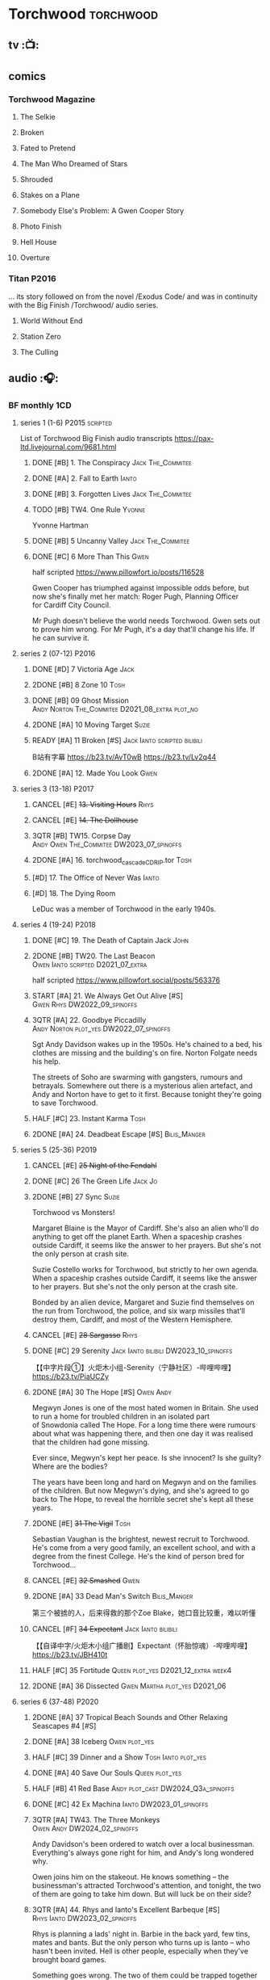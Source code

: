 #+TODO: TODO NEXT READY BLOCK TBR START HALF 3QTR | 2DONE DONE CANCEL
#+PRIORITIES: A F C

* Torchwood :torchwood:
** tv :📺:
** comics
*** Torchwood Magazine
**** The Selkie
**** Broken
**** Fated to Pretend
**** The Man Who Dreamed of Stars
**** Shrouded
**** Stakes on a Plane
**** Somebody Else's Problem: A Gwen Cooper Story
**** Photo Finish
**** Hell House
**** Overture
*** Titan :P2016:

... its story followed on from the novel /Exodus Code/ and was in continuity with the Big Finish /Torchwood/ audio series.

**** World Without End
**** Station Zero
**** The Culling
** audio :🎧:
*** BF monthly :1CD:
**** series 1 (1-6) :P2015:scripted:

List of Torchwood Big Finish audio transcripts
https://pax-ltd.livejournal.com/9681.html

***** DONE [#B] 1. The Conspiracy :Jack:The_Commitee:
      CLOSED: [2020-11-02 Mon 10:34]
      :PROPERTIES:
      :rating:   8.1
      :END:

***** DONE [#A] 2. Fall to Earth :Ianto:
      CLOSED: [2020-10-20 Tue 08:20]
      :PROPERTIES:
      :rating:   8.8
      :END:

***** DONE [#B] 3. Forgotten Lives :Jack:The_Commitee:
      CLOSED: <2020-11-17 Tue 10:34>
      :PROPERTIES:
      :rating:   8.0
      :END:

***** TODO [#B] TW4. One Rule :Yvonne:
      SCHEDULED: <2021-11-05 Fri>
      :PROPERTIES:
      :rating:   8.1
      :END:

Yvonne Hartman

***** DONE [#B] 5 Uncanny Valley :Jack:The_Commitee:
      CLOSED: [2020-10-21 Wed 18:52]
      :PROPERTIES:
      :rating:   8.2
      :END:

***** DONE [#C] 6 More Than This :Gwen:
      CLOSED: [2021-04-24 Sat 10:12]
      :PROPERTIES:
      :rating:   7.8
      :END:

half scripted https://www.pillowfort.io/posts/116528

Gwen Cooper has triumphed against impossible odds before, but now she's finally met her match: Roger Pugh, Planning Officer for Cardiff City Council.

Mr Pugh doesn't believe the world needs Torchwood. Gwen sets out to prove him wrong. For Mr Pugh, it's a day that'll change his life. If he can survive it.

**** series 2 (07-12) :P2016:
***** DONE [#D] 7 Victoria Age :Jack:
      CLOSED: [2020-10-23 Fri 22:00]
      :PROPERTIES:
      :rating:   7.4
      :END:

***** 2DONE [#B] 8 Zone 10 :Tosh:
      CLOSED: [2020-11-19 Thu 18:32]
      :PROPERTIES:
      :rating:   8.4
      :END:

***** DONE [#B] 09 Ghost Mission :Andy:Norton:The_Commitee:D2021_08_extra:plot_no:
      CLOSED: [2021-08-08 Sun 10:52]
      :PROPERTIES:
      :rating:   8.3
      :END:

***** 2DONE [#A] 10 Moving Target :Suzie:
      CLOSED: [2020-11-19 Thu 18:32]
      :PROPERTIES:
      :rating:   8.9
      :END:

***** READY [#A] 11 Broken [#S] :Jack:Ianto:scripted:bilibili:
      :PROPERTIES:
      :rating:   9.2
      :END:

B站有字幕 
https://b23.tv/AvT0wB
https://b23.tv/Lv2q44

***** 2DONE [#A] 12. Made You Look :Gwen:
      CLOSED: [2021-04-27 Tue 08:33]
      :PROPERTIES:
      :rating:   8.8
      :END:

**** series 3 (13-18) :P2017:
***** CANCEL [#E] +13. Visiting Hours+ :Rhys:
      :PROPERTIES:
      :rating:   6.4
      :END:

***** CANCEL [#E] +14. The Dollhouse+
      :PROPERTIES:
      :rating:   6.3
      :END:

***** 3QTR [#B] TW15. Corpse Day :Andy:Owen:The_Commitee:DW2023_07_spinoffs:
      SCHEDULED: <2023-07-03 Mon 08:19>
      :PROPERTIES:
      :rating:   8.1
      :END:

***** 2DONE [#A] 16. torchwood_cascade_CDRIP.tor :Tosh:
      CLOSED: [2020-11-20 Fri 08:40]
      :PROPERTIES:
      :rating:   8.6
      :END:

***** [#D] 17. The Office of Never Was :Ianto:
      :PROPERTIES:
      :rating:   7.3
      :END:

***** [#D] 18. The Dying Room
      :PROPERTIES:
      :rating:   7.1
      :END:

LeDuc was a member of Torchwood in the early 1940s.

**** series 4 (19-24) :P2018:
***** DONE [#C] 19. The Death of Captain Jack :John:
      CLOSED: <2018-08-25 Sat 21:00>
      :PROPERTIES:
      :rating:   7.9
      :END:

***** 2DONE [#B] TW20. The Last Beacon :Owen:Ianto:scripted:D2021_07_extra:
      CLOSED: [2021-07-15 Thu 20:04]
      :PROPERTIES:
      :r:        8.3
      :END:

half scripted https://www.pillowfort.social/posts/563376

***** START [#A] 21. We Always Get Out Alive [#S] :Gwen:Rhys:DW2022_09_spinoffs:
      SCHEDULED: <2022-09-26 Mon>
      :PROPERTIES:
      :rating:   9.2
      :END:

***** 3QTR [#A] 22. Goodbye Piccadilly :Andy:Norton:plot_yes:DW2022_07_spinoffs:
      SCHEDULED: <2022-07-06 Wed>
      :PROPERTIES:
      :rating:   8.6
      :END:

Sgt Andy Davidson wakes up in the 1950s. He's chained to a bed, his clothes are missing and the building's on fire. Norton Folgate needs his help.

The streets of Soho are swarming with gangsters, rumours and betrayals. Somewhere out there is a mysterious alien artefact, and Andy and Norton have to get to it first. Because tonight they're going to save Torchwood.

***** HALF [#C] 23. Instant Karma :Tosh:
      :PROPERTIES:
      :rating:   7.7
      :END:

***** 2DONE [#A] 24. Deadbeat Escape [#S] :Bilis_Manger:
      CLOSED: [2020-11-19 Thu 18:34]
      :PROPERTIES:
      :rating:   9.6
      :END:

**** series 5 (25-36) :P2019:
***** CANCEL [#E] +25 Night of the Fendahl+
      :PROPERTIES:
      :rating:   6.8
      :END:

***** DONE [#C] 26 The Green Life :Jack:Jo:
      CLOSED: <2020-07-05 Sun 09:49>
      :PROPERTIES:
      :rating:   7.9
      :END:

***** 2DONE [#B] 27 Sync :Suzie:
      CLOSED: [2020-11-20 Fri 07:55]
      :PROPERTIES:
      :rating:   8.4
      :END:

Torchwood vs Monsters!

Margaret Blaine is the Mayor of Cardiff. She's also an alien who'll do anything to get off the planet Earth. When a spaceship crashes outside Cardiff, it seems like the answer to her prayers. But she's not the only person at crash site.

Suzie Costello works for Torchwood, but strictly to her own agenda. When a spaceship crashes outside Cardiff, it seems like the answer to her prayers. But she's not the only person at the crash site.

Bonded by an alien device, Margaret and Suzie find themselves on the run from Torchwood, the police, and six warp missiles that'll destroy them, Cardiff, and most of the Western Hemisphere.

***** CANCEL [#E] +28 Sargasso+ :Rhys:
      :PROPERTIES:
      :rating:   6.3
      :END:

***** DONE [#C] 29 Serenity :Jack:Ianto:bilibili:DW2023_10_spinoffs:
      CLOSED: [2023-10-25 Wed 09:03] SCHEDULED: <2023-10-08 Sun>
      :PROPERTIES:
      :rating:   7.6
      :END:

【【中字片段①】火炬木小组-Serenity（宁静社区）-哔哩哔哩】 https://b23.tv/PiaUCZy

***** 2DONE [#A] 30 The Hope [#S] :Owen:Andy:
      CLOSED: [2021-05-08 Sat 08:04]
      :PROPERTIES:
      :rating:   9.5
      :END:

Megwyn Jones is one of the most hated women in Britain. She used to run a home for troubled children in an isolated part of Snowdonia called The Hope. For a long time there were rumours about what was happening there, and then one day it was realised that the children had gone missing.

Ever since, Megwyn's kept her peace. Is she innocent? Is she guilty? Where are the bodies?

The years have been long and hard on Megwyn and on the families of the children. But now Megwyn's dying, and she's agreed to go back to The Hope, to reveal the horrible secret she's kept all these years.

***** 2DONE [#E] +31 The Vigil+ :Tosh:
      CLOSED: [2020-11-20 Fri 07:52]
      :PROPERTIES:
      :rating:   6.6
      :END:

Sebastian Vaughan is the brightest, newest recruit to Torchwood. He's come from a very good family, an excellent school, and with a degree from the finest College. He's the kind of person bred for Torchwood...

***** CANCEL [#E] +32 Smashed+ :Gwen:
      :PROPERTIES:
      :rating:   6.8
      :END:

***** 2DONE [#A] 33 Dead Man's Switch :Bilis_Manger:
      CLOSED: [2021-04-08 Thu 19:31]
      :PROPERTIES:
      :rating:   8.6
      :END:

第三个被掳的人，后来得救的那个Zoe Blake，她口音比较重，难以听懂

***** CANCEL [#F] +34 Expectant+ :Jack:Ianto:bilibili:
      :PROPERTIES:
      :rating:   5.8
      :END:

【【自译中字/火炬木小组广播剧】Expectant（怀胎惊魂）-哔哩哔哩】 https://b23.tv/JBH410t

***** HALF [#C] 35 Fortitude :Queen:plot_yes:D2021_12_extra:week4:
      SCHEDULED: <2021-12-26 Sun>
      :PROPERTIES:
      :rating:   7.5
      :END:

***** 2DONE [#A] 36 Dissected :Gwen:Martha:plot_yes:D2021_06:
      CLOSED: [2021-06-17 Thu 23:10]
      :PROPERTIES:
      :rating:   8.9
      :END:

**** series 6 (37-48) :P2020:
***** 2DONE [#A] 37 Tropical Beach Sounds and Other Relaxing Seascapes #4 [#S]
      :PROPERTIES:
      :rating:   9.3
      :END:

***** DONE [#A] 38 Iceberg :Owen:plot_yes:
      CLOSED: [2021-04-24 Sat 15:37]
      :PROPERTIES:
      :rating:   8.9
      :END:

***** HALF [#C] 39 Dinner and a Show :Tosh:Ianto:plot_yes:
      :PROPERTIES:
      :rating:   7.8
      :END:

***** DONE [#A] 40 Save Our Souls :Queen:plot_yes:
      CLOSED: <2020-08-22 Sat 10:01>
      :PROPERTIES:
      :rating:   9.1
      :END:

***** HALF [#B] 41 Red Base :Andy:plot_cast:DW2024_Q3a_spinoffs:
      SCHEDULED: <2024-06-30 Sun>
      :PROPERTIES:
      :rating:   8.1
      :END:

***** DONE [#C] 42 Ex Machina :Ianto:DW2023_01_spinoffs:
      CLOSED: [2023-01-12 Thu 08:21] SCHEDULED: <2023-01-03 Tue 21:12>
      :PROPERTIES:
      :rating:   7.9
      :END:

***** 3QTR [#A] TW43. The Three Monkeys :Owen:Andy:DW2024_02_spinoffs:
      CLOSED: <2024-02-23 Fri 20:41> SCHEDULED: <2024-02-11 Sun>
      :PROPERTIES:
      :rating:   8.8
      :END:

Andy Davidson's been ordered to watch over a local businessman. Everything's always gone right for him, and Andy's long wondered why.

Owen joins him on the stakeout. He knows something – the businessman's attracted Torchwood's attention, and tonight, the two of them are going to take him down. But will luck be on their side?

***** 3QTR [#A] 44. Rhys and Ianto's Excellent Barbeque [#S] :Rhys:Ianto:DW2023_02_spinoffs:
      CLOSED: [2023-02-19 Sun 21:27] SCHEDULED: <2023-02-03 Fri>
      :PROPERTIES:
      :rating:   9.4
      :END:

Rhys is planning a lads' night in. Barbie in the back yard, few tins, mates and bants. But the only person who turns up is Ianto – who hasn't been invited. Hell is other people, especially when they've brought board games.

Something goes wrong. The two of them could be trapped together for eternity at a barbecue where the sausages never cook, and worse, the brewskis remain forever out of reach.

***** 2DONE [#B] 45. The Crown :Queen:
      CLOSED: [2021-05-08 Sat 22:59]
      :PROPERTIES:
      :rating:   8.4
      :END:

The Ferryman stands in shadow and waits.

The Ferryman giggles, hungers and hates.

The Ferryman comes to carry away

All who behold the crown and disobey.

Christmas Eve. Dr Gideon Parr is summoned to an asylum to check on a patient. A patient who claims to be haunted by a terrible curse. A patient who claims to be Queen Victoria.

***** HALF [#A] 46. Coffee :Ianto:D2021_07_extra:
      :PROPERTIES:
      :rating:   8.8
      :END:

***** 3QTR [#D] 47. Drive :Tosh:DW2022_11_spinoffs:
      CLOSED: [2022-11-14 Mon 09:35] SCHEDULED: <2022-11-09 Wed>
      :PROPERTIES:
      :rating:   7.3
      :END:

***** 3QTR [#B] 48. Lease of Life :Owen:D2022_05_spinoffs:
      CLOSED: <2022-05-27 Fri 09:32> SCHEDULED: <2022-05-14 Sat>
      :PROPERTIES:
      :rating:   8.3
      :END:

**** series 7 (49-60) :P2021:
***** [#A] 49. Gooseberry :Owen:Andy:
      :PROPERTIES:
      :rating:   8.7
      :END:

***** BLOCK /50. Absent Friends/ (missing)
***** 3QTR [#A] 50X. The Black Knight (8.6) :Norton:plot_yes:DW2024_Q2b_spinoffs:
      CLOSED: <2024-05-06 Mon 20:48> SCHEDULED: <2024-04-28 Sun>

***** 3QTR [#A] 51. The Five People You Kill in Middlebrough :Yvonne:plot_yes:DW2024_01_spinoffs:
      CLOSED: [2024-01-15 Mon 08:53] SCHEDULED: <2024-01-07 Sun>
      :PROPERTIES:
      :rating:   8.5
      :END:

***** 3QTR [#A] 52. Madam I'm (8.8) :Norton:Adam:Lizbeth:plot_yes:DW2023_08_spinoffs:
      CLOSED: <2023-08-23 Wed 10:27> SCHEDULED: <2023-08-27 Sun>
      :PROPERTIES:
      :rating:   8.8
      :END:

***** HALF [#C] 53. Empire of Shadows :Zack:DW2023_12_spinoffs:
      SCHEDULED: <2023-12-17 Sun>
      :PROPERTIES:
      :rating:   7.6
      :END:

***** 3QTR [#A] 54. Curios (8.9) :Bilis_Manger:DW2022_12_spinoffs:
      CLOSED: [2022-12-05 Mon 21:44] SCHEDULED: <2022-12-05 Mon>
      :PROPERTIES:
      :rating:   8.9
      :END:

***** HALF [#A] 55. The Great Sontaran War (8.7) :Ianto:Sontarans:D2021_11_extra:
      DEADLINE: <2021-11-25 Thu 12:50> SCHEDULED: <2021-11-27 Sat>
      :PROPERTIES:
      :rating:   8.6
      :END:

***** HALF [#C] TW56. The Red List (7.8) :Ace:Colchester:DW2023_05_spinoffs:
      SCHEDULED: <2023-05-28 Sun>

***** [#A] 57. The Grey Mare (8.5) :Ianto:
***** [#B] 58. Cadoc Point (8.4) :Andy:
***** 3QTR [#A] 59. Sonny (8.9) :Rhys:plot_yes:DW2024_Q2a_spinoffs:
      CLOSED: <2024-03-12 Tue 07:33> SCHEDULED: <2024-03-17 Sun>

***** CANCEL [#E] 60. Infidel Places+ (6.7) :Queen:
**** series 8 (61-72)
***** HALF [#C] TW61. War Chest :Tosh:P2022_05:plot_yes:DW2023_04_spinoffs:
      DEADLINE: <2023-04-23 Sun> SCHEDULED: <2023-04-19 Wed 08:42>

***** HALF [#D] 62. Dead Plates :Bilis_Manger:DW2023_09_spinoffs:
      SCHEDULED: <2023-09-24 Sun>

***** READY [#A] 63. Restricted Items Archive Entries 031–049 :Ianto:plot_yes:bilibili:

【【自译中字/火炬木小组广播剧】限制级物品档案条目031-049-哔哩哔哩】 https://b23.tv/4L3q8Ay

***** 3QTR [#B] 64. Suckers :Tosh:plot_yes:DW2024_01_spinoffs:
      CLOSED: <2024-01-18 Thu 08:52> SCHEDULED: <2024-01-21 Sun>

***** [#B] 65X A Postcard from Mr Colchester :Colchester:plot_yes:
***** [#D] 65. Death in Venice :Colchester:Ace:plot_yes:
***** CANCEL [#E] 66. Torchwood: SUV :Ianto:Tosh:
***** [#B] 67. The Lincolnshire Poacher :Ianto:plot_yes:
***** CANCEL [#F] 68. The Empire Man :Queen:plot_yes:
***** [#C] 69. Double part1 :Autons:P2023_01:plot_yes:
***** [#A] 70. Double part2 :Autons:plot_yes:
***** [#E] 71. The Last Love Song of Suzie Costello :Suzie:plot_yes:
***** [#D] 72. The Thirst Trap :Andy:Rhys:plot_yes:
**** series 9
***** [#E] 73. Launch Date :Ianto:P2023_04:
***** 74. Sigil :Bilis_Manger:P2023_08:
***** 75. Dog Hop :Andy:plot_yes:
***** 76. Odyssey :plot_yes:Ood:
***** 77. Oodunnit :Ood:Zack:
***** 78. Oracle :P2023_12:
***** 79. Poppet
***** 80. Sabotage :Colchester:Ace:
***** 81. Tube Strike :Ianto:
***** 82. Missing Molly :Ianto:P2024_04:
***** 83. Disco :Ianto:
***** 84. The Restoration of Catherine :Andy:Norton:
*** specials
**** 2DONE [#B] special 1: The Torchwood Archive :P2016:The_Commitee:2CD:plot_yes:
     CLOSED: [2020-11-19 Thu 18:33]
     :PROPERTIES:
     :rating:   8.3
     :END:

**** HALF [#B] special 2: Outbreak :Jack:Ianto:Gwen:Rhys:Andy:Norton:P2016:3CD:plot_yes:scripted:
     SCHEDULED: <2023-11-12 Sun>
     :PROPERTIES:
     :rating:   8.3
     :END:

***** 3QTR 1. Incubation: Know :DW2023_11_spinoffs:
      CLOSED: <2023-11-14 Tue 21:31>

***** 3QTR 2. Prodromal: Love :Norton:DW2023_11_spinoffs:
      CLOSED: [2023-11-09 Thu 10:09]

***** HALF [#B] 3. Invasion: Kill :DW2023_12_spinoffs:
      SCHEDULED: <2023-12-31 Sun>

**** [#A] special 3: Believe :P2018:3CD:
     :PROPERTIES:
     :rating:   8.7
     :END:

The Church of the Outsiders believe that mankind is about to evolve, to reach out into the stars. Owen Harper believes that Torchwood has to do whatever it takes to stop them

**** 📂The Sins of Captain John :P2020:Captain_John:
***** HALF [#C] 1 - The Restored (7.9) :DW2022_08_spinoffs:plot_none:
      SCHEDULED: <2022-09-04 Sun>
      :PROPERTIES:
      :rating:   7.9
      :END:

***** 3QTR [#D] 2 - Escape from Nebazz :DW2023_03_spinoffs:
      CLOSED: [2023-03-23 Thu 08:53] SCHEDULED: <2023-03-26 Sun>
      :PROPERTIES:
      :rating:   7.4
      :END:

***** 3QTR [#A] John1.3 - Peach Blossom Heights :Jack:DW2023_06_spinoffs:
      CLOSED: [2023-06-15 Thu 23:32] SCHEDULED: <2023-06-11 Sun>
      :PROPERTIES:
      :rating:   9.2
      :END:

***** 2DONE [#C] John1.4 - Darker Purposes :DW2023_08_spinoffs:
      CLOSED: [2023-08-12 Sat 10:02] SCHEDULED: <2023-08-13 Sun>
      :PROPERTIES:
      :rating:   7.5
      :END:

*** tv continuation :🎧:1CD:
**** S5. Aliens Among Us
***** 2DONE [#B] 5.01 Changes Everything
      CLOSED: [2021-01-31 Sun 18:37]
      :PROPERTIES:
      :rating:   8.0
      :END:

***** 2DONE [#C] 5.02 Aliens & Sex & Chips & Gravy
      CLOSED: [2021-01-31 Sun 18:37]
      :PROPERTIES:
      :rating:   7.6
      :END:

***** 2DONE [#A] 5.03 Orr
      CLOSED: [2021-01-31 Sun 18:37]
      :PROPERTIES:
      :rating:   8.8
      :END:

***** 2DONE [#B] 5.04 Superiority Complex
      CLOSED: [2021-01-31 Sun 18:37]
      :PROPERTIES:
      :rating:   8.1
      :END:

***** START [#D] 5.5 Love Rat
***** HALF [#A] 5.6 A Kill to a View :Bilis_Manger:plot_yes:
      :PROPERTIES:
      :rating:   8.6
      :END:

***** 2DONE [#B] 5.7 Zero Hour
      CLOSED: [2021-05-07 Fri 16:50]
      :PROPERTIES:
      :rating:   8.2
      :END:

***** 3QTR [#B] TW5.8 The Empty Hand :D2021_08_extra:Andy:
      :PROPERTIES:
      :rating:   8.3
      :END:

***** HALF [#A] TW5.9 Poker Face :Yvonne:D2021_09_extra:plot_yes:
      SCHEDULED: <2021-09-24 Fri>
      :PROPERTIES:
      :rating:   9.1
      :END:

***** 3QTR TW5.10 Tagged :D2021_10_extra:plot_yes:
      CLOSED: [2021-11-03 Wed 08:54] SCHEDULED: <2021-11-03 Wed>

***** START [#D] +TW5.11 Escape Room+ :D2021_11_extra:
      SCHEDULED: <2021-11-27 Sat>
      :PROPERTIES:
      :rating:   7.3
      :END:

***** HALF [#C] 5.12 - Herald of the Dawn :D2021_12_extra:week3:plot_yes:
      SCHEDULED: <2021-12-25 Sat>
      :PROPERTIES:
      :rating:   7.6
      :END:

**** S6. God Among Us :plot_yes:
***** 3QTR [#A] TW6.1 - Future Pain (9.0) :P2018:D2022_03_spinoffs:week1:
      CLOSED: [2022-03-18 Fri 07:07] SCHEDULED: <2022-03-30 Wed>
      :PROPERTIES:
      :ratinh:   9.0
      :END:

***** CANCEL [#F] +TW6.2 The Man Who Destroyed Torchwood+ (5.7) :D2022_03_spinoffs:week4:
      CLOSED: [2022-03-01 Tue 00:07] SCHEDULED: <2022-03-30 Wed>
      :PROPERTIES:
      :rating:   5.9
      :END:

***** HALF [#A] 6.3 See No Evil (8.6) :D2022_04_spinoffs:
      SCHEDULED: <2022-04-30 Sat>
      :PROPERTIES:
      :rating:   8.4
      :END:

***** HALF [#A] 6.4 Night Watch (8.6) :D2022_04_spinoffs:
      SCHEDULED: <2022-04-23 Sat>
      :PROPERTIES:
      :rating:   8.5
      :END:

***** 2DONE [#C] 6.5 Flight 405 (7.8) :Norton:P2019:DW2022_08_spinoffs:
      CLOSED: [2022-08-23 Tue 08:55] SCHEDULED: <2022-08-06 Sat>

***** 2DONE [#A] 6.6 Hostile Environment (9.0) :Tyler:DW2022_09_spinoffs:
      CLOSED: [2022-09-26 Mon 19:42] SCHEDULED: <2022-09-11 Sun>

***** 3QTR [#A] 6.7 Another Man's Shoes (8.8) :Norton:P2019:DW2022_10_spinoffs:
      CLOSED: [2022-10-27 Thu 21:38] SCHEDULED: <2022-10-29 Sat>

***** 3QTR [#A] 6.8 Eye of the Storm (8.8) :Norton:P2019:DW2022_10_spinoffs:
      CLOSED: [2022-11-01 Tue 08:25] SCHEDULED: <2022-11-01 Tue>

***** 3QTR [#B] 6.9 A Mother's Son (8.2) :DW2022_11_spinoffs:
      CLOSED: [2022-11-21 Mon 09:16] SCHEDULED: <2022-11-27 Sun>

***** HALF [#B] 6.10 ScrapeJane (8.2) :DW2022_12_spinoffs:
      SCHEDULED: <2022-12-16 Fri 09:59>

***** 3QTR [#A] 6.11 Day Zero (8.7) :DW2023_01_spinoffs:
      CLOSED: [2023-01-28 Sat 08:42] SCHEDULED: <2023-01-31 Tue>

***** 3QTR [#B] 6.12 Thoughts and Prayers (8.2) :Yvonne:Orr:God:P2019:DW2023_02_spinoffs:
      CLOSED: [2023-02-27 Mon 08:33] SCHEDULED: <2023-02-20 Mon 21:42>

**** 📂S7. Among Us :P2023_07:plot_yes:
***** [#C] 7.1 Aliens Next Door :Ng:Orr:DW2024_Q2b_spinoffs:
      SCHEDULED: <2024-05-12 Sun>

***** 3QTR [#B] 7.2 Colin Alone :Colchester:DW2024_Q3a_spinoffs:
      CLOSED: [2024-05-30 Thu 19:34] SCHEDULED: <2024-06-16 Sun>

***** [#A] 7.3 Misty Eyes :Gwen:Rhys:
***** [#C] 7.4 Moderation :Tyler:
***** [#D] 7.5 Propaganda :Orr:
***** [#A] 7.6 At Her Majesty’s Pleasure :Yvvone:
***** [#A] 7.7 Cuckoo :Bilis_Manger:
***** [#A] 7.8 Pariahs
***** 7.9 How I Conquered the World
***** 7.10 Doomscroll
***** 7.11 Heistland
***** 7.12 The Apocalypse Starts at 6 PM
*** The Lives of Captain Jack :🎧:Jack:1CD:
**** vol.1 :P2017:
***** HALF [#D] The Year After I Died
      :PROPERTIES:
      :rating:   7.2
      :END:

***** HALF [#C] Wednesdays For Beginners
      :PROPERTIES:
      :rating:   7.6
      :END:

***** [#D] One Enchanted Evening
      :PROPERTIES:
      :rating:   7.4
      :END:

***** DONE [#C] Month 25
      CLOSED: <2018-08-19 Sun 21:58>
      :PROPERTIES:
      :rating:   7.7
      :END:

**** vol.2 :P2019:
***** [#C] Piece of Mind :6th_Dr:
      :PROPERTIES:
      :rating:   7.8
      :END:

***** [#D] What Have I Done?
      :PROPERTIES:
      :rating:   7.2
      :END:

***** CANCEL [#E] Driving Miss Wells
      CLOSED: [2021-04-23 Fri 23:05]
      :PROPERTIES:
      :rating:   6.3
      :END:

**** vol.3 :P2020:
***** HALF [#B] 3.1 Crush :D2021_07_extra:Jackie:
      :PROPERTIES:
      :rating:   8.2
      :END:

***** DONE [#B] 3.2 Mighty and Despair :D2021_08_extra:plot_no:
      CLOSED: [2021-08-27 Fri 08:54]
      :PROPERTIES:
      :rating:   8.0
      :END:

***** DONE [#A] R&J :River:bilibili:
      CLOSED: <2020-09-21 Mon 20:30>
      :PROPERTIES:
      :rating:   9.5
      :END:

【【神秘博士/火炬木广播剧翻译】R&J（博士、上校和宋江的超时空三角恋情！）-哔哩哔哩】https://b23.tv/IZfO0B

*** Torchwood One :tw1:🎧:1CD:
**** TW1 vol.1: Before the Fall :P2017:
***** 3QTR [#B] 1.1 New Girl :D2022_06_spinoffs:
      CLOSED: [2022-06-19 Sun 09:27] SCHEDULED: <2022-06-04 Sat>
      :PROPERTIES:
      :rating:   8.2
      :END:

***** HALF [#E] 1.2 - Through The Ruins :D2022_06_spinoffs:
      SCHEDULED: <2022-06-16 Thu>

***** HALF [#E] 1.3 - Uprising :DW2022_07_spinoffs:
      SCHEDULED: <2022-07-16 Sat>

**** TW1 vol.2: Machines :P2018:
***** BLOCK [#E] 2.1 - The Law Machines

超级电脑 WOTAN 最早出现于老版3x10 The War Machines 

***** [#C] 2.2 - Blind Summit
      :PROPERTIES:
      :rating:   7.7
      :END:

***** [#A] 2.3 - 9 to 5
      :PROPERTIES:
      :rating:   8.6
      :END:

**** TW1 vol.3: Latter Days :P2019:
***** 3QTR [#B] TWO3.1 - Retirement Plan :DW2023_06_spinoffs:
      CLOSED: [2023-06-29 Thu 08:29] SCHEDULED: <2023-06-25 Sun>
      :PROPERTIES:
      :rating:   8.3
      :END:

***** HALF [#D] TWO3.2 - Locker 15 :DW2023_07_spinoffs:
      SCHEDULED: <2023-07-20 Thu 19:52>
      :PROPERTIES:
      :rating:   7.1
      :END:

***** 3QTR [#A] TWO3.3 - The Rockery :DW2023_09_spinoffs:
      CLOSED: [2023-09-05 Tue 08:45] SCHEDULED: <2023-09-10 Sun>
      :PROPERTIES:
      :rating:   8.6
      :END:

**** TW1 vol.4: Nightmares :P2022_04:
***** [#A] 4.1 My Guest Tonight
***** [#C] 4.2 Lola
***** [#A] 4.3 Less Majesty
**** TW1 vol.5: I Hate Mondays :P2024_05:
***** 5.1 Dinner for Yvonne
***** 5.2 By Royal Appointment
***** 5.3 Nerves
*** Torchwood Soho
**** DONE [#A] Torchwood Soho: Parasite :3CD:P2020:plot_yes:Norton:Andy:Lizbeth:

https://tardis.fandom.com/wiki/Parasite_(audio_story)

***** 3QTR [#B] 1.1 The Man From Room 13 :DW2023_03_spinoffs:
      CLOSED: [2023-03-24 Fri 08:26] SCHEDULED: <2023-03-05 Sun>

***** 3QTR [#B] 1.1 Meet Mr Lyme :DW2023_03_spinoffs:
      CLOSED: [2023-03-24 Fri 08:26] SCHEDULED: <2023-03-05 Sun>

***** 2DONE [#A] 1.3 The Mould :DW2023_03_spinoffs:
      CLOSED: [2023-04-11 Tue 08:29] SCHEDULED: <2023-04-09 Sun>

***** 2DONE [#A] TWS1.4 The Spread :DW2023_04_spinoffs:
      CLOSED: [2023-04-11 Tue 08:29] SCHEDULED: <2023-04-09 Sun>

***** DONE [#A] TWS1.5 The Dead Hand [#S] :DW2023_04_spinoffs:
      CLOSED: [2023-04-21 Fri 09:00] DEADLINE: <2023-04-23 Sun>

***** 3QTR [#A] TWS1.6 The Liberty of Norton Folgate :DW2023_04_spinoffs:
      CLOSED: [2023-04-21 Fri 13:57]

**** Torchwood Soho #2: Ashenden :Norton:Andy:Lizbeth:P2021:plot_yes:
***** [#C] 2.1. Pimlico
      :PROPERTIES:
      :rating:   7.8
      :END:

***** [#B] 2.2. O Little Town Of Ashenden
      :PROPERTIES:
      :rating:   8.1
      :END:

***** [#A] 2.3. The National Health
      :PROPERTIES:
      :rating:   8.6
      :END:

***** [#A] 2.4. Rivers of Blood                  (9.0)
***** [#B] 2.5. Now is the Time for All Good Men
      :PROPERTIES:
      :rating:   8.2
      :END:

***** [#A] 2.6. The Hour of the Hollow Man
      :PROPERTIES:
      :rating:   8.9
      :END:

**** Torchwood Soho #3 The Unbegotten :Norton:Andy:Lizbeth:P2022_10:
**** TBR Soho #4: Ascension :P2024_07:
*** BBC audio dramas :🎧:scripted:
**** [#D] 1. Lost Souls :Martha:
**** 3QTR [#B] TWB2. Asylum :Jack:Gwen:Ianto:Andy:DW2023_05_spinoffs:
     CLOSED: [2023-05-08 Mon 20:28] SCHEDULED: <2023-05-07 Sun>

**** DONE [#B] 3. Golden Age

Torchwood India

**** 3QTR [#C] 4. The Dead Line :Jack:Gwen:Ianto:Rhys:plot_yes:bilibili:DW2024_Q2a_spinoffs:
     CLOSED: [2024-04-09 Tue 22:04] SCHEDULED: <2024-04-07 Sun>

【John Barrowman字幕组-火炬木广播剧中字-无人来电-哔哩哔哩】 https://b23.tv/Cxi034N

**** [#C] The Devil and Miss Carew
**** CANCEL [#E] Submission
**** READY [#B] The House of the Dead :bilibili:

【John Barrowman 字幕组-火炬木广播剧中字-亡者之屋-哔哩哔哩】 https://b23.tv/uQcs9jt

* River Song :River:
** prose
*** DONE [#A] The Legends of River Song 瑞文·宋传奇 :P2016:己购:
    CLOSED: [2020-09-27 Sun 21:07]
    :PROPERTIES:
    :goodreads: 3.97
    :END:

*** DONE [#C] novel: Angel's Kiss
    CLOSED: <2020-09-24 Thu 21:08>
    :PROPERTIES:
    :goodreads: 3.7
    :END:

*** [#A] The Ruby's Curse :P2021:
    :PROPERTIES:
    :goodreads: 4.2
    :END:

** audio :🎧:
*** The Diary of River Song
**** DoRS 1 :P2015:scripted:
***** DONE [#E] 1.1 The Boundless Sea (6.6) :bilibili:
      CLOSED: <2020-09-12 Sat 21:11>

【【神秘博士广播剧】The Diary of River Song 101 The Boundless Sea 无垠之海-哔哩哔哩】 https://b23.tv/j9Mtlpe

***** DONE [#C] 1.2 I Went to a Marvellous Party (7.2) :bilibili:
      CLOSED: <2020-09-15 Tue 21:11>

【【神秘博士广播剧】The Dairy of River Song 102 I Went to a Marvellous Party 我参加了个超棒的派对-哔哩哔哩】 https://b23.tv/onVG8Eh

***** 2DONE [#B] 1.3 Signs (8.0) :bilibili:
      CLOSED: <2020-09-18 Fri 21:11>

【【神秘博士广播剧】The Dairy of River Song 103 Signs 蛛丝马迹-哔哩哔哩】 https://b23.tv/wujwoEt

***** DONE [#B] 1.4 The Rulers of the Universe (8.4) :8th_Dr:
      CLOSED: [2020-09-21 Mon 21:06]

**** DoRS 2 :P2016:plot_yes:
***** DONE [#C] 2.1 The Unknown (7.8) :7th_Dr:
      CLOSED: [2020-11-19 Thu 07:59]

***** DONE [#A] 2.2 - Five Twenty-Nine (9.0)
      CLOSED: <2020-11-17 Tue 07:59>

***** 3QTR [#B] 2.3 World Enough and Time (8.0) :6th_Dr:DW2023_08_doctor:
      CLOSED: [2023-08-17 Thu 21:44] SCHEDULED: <2023-08-12 Sat>

***** HALF [#C] River2.4 The Eye of the Storm (7.7) :6th_Dr:7th_Dr:DW2023_08_doctor:
      SCHEDULED: <2023-08-31 Thu>

故事太乱了

**** DoRS 3 :P2018:
***** DONE [#A] 3.1 The Lady in the Lake (8.8)
      CLOSED: <2021-01-01 Fri 08:59>
      :PROPERTIES:
      :rating:   8.8
      :END:

***** HALF [#C] 3.2 A Requiem for the Doctor (7.8) :5th_Dr:
      :PROPERTIES:
      :rating:   7.8
      :END:

***** DONE [#A] 3.3 My Dinner with Andrew (8.9) :5th_Dr:D2021_05:
      CLOSED: <2021-05-20 Thu 22:59>
      :PROPERTIES:
      :rating:   8.9
      :END:

Welcome, Mesdames et Messieurs, to The Bumptious Gastropod.

The most exclusive, most discreet dining experience outside the universe. For the restaurant exists beyond spacetime itself, and the usual rules of causality do not apply. Anything could happen.

It is here that the Doctor has a date. With River Song. And with death.

***** 2DONE [#D] 3.4 The Furies (7.3) :5th_Dr:
      CLOSED: [2021-06-17 Thu 23:09]
      :PROPERTIES:
      :rating:   7.3
      :END:

Stories of the Furies abound across the cosmos: vengeful spirits hounding guilty souls to death. Madame Kovarian taught them to a child raised in fear, trained to kill, and placed inside a spacesuit.

Kovarian knows the universe’s greatest threat, the Doctor must be eliminated. An assassin was created for that purpose.

But if Melody Pond has failed, Kovarian will simply have to try again...

**** DoRS 4 :P2018:
***** HALF [#D] DoRS4.1 - Time in a Bottle :DW2024_Q2b_spinoffs:
      SCHEDULED: <2024-04-28 Sun>
      :PROPERTIES:
      :rating:   7.3
      :END:

River is recruited by a rival to explore a star system where time no longer exists.

Professor Jemima Still has picked up a signal from an impossible source and takes an expert team to investigate.

But their mission is about to unleash hell upon the universe…

***** [#C] 4.2 - Kings of Infinite Space
      :PROPERTIES:
      :rating:   7.7
      :END:

With the Discordia on their tail, River and her friends run for their lives across time and space. But when your opponent can twist cause and effect to ensure victory at every turn, then escape may well be impossible.

***** [#B] 4.3 - Whodunnit?
      :PROPERTIES:
      :rating:   8.0
      :END:

***** START [#A] 4.4 - Someone I Once Knew :4th_Dr:
      :PROPERTIES:
      :rating:   8.6
      :END:

**** DoRS 5 :P2019:
***** 2DONE [#A] 5.1 The Bekdel Test :Missy:plot_yes:bilibili:
      CLOSED: [2021-05-28 Fri 08:51]
      :PROPERTIES:
      :rating:   8.6
      :END:

【［神秘博士广播剧］missy和river被绑架至神秘研究所，幕后黑手究竟是谁?《River Song的日记: 贝克德尔测验》-哔哩哔哩】 https://b23.tv/MNnZ13F

***** 2DONE [#D] DoRS5.2 Animal Instinct :Master_decayed:D2021_07_extra:plot_no:
      CLOSED: [2021-07-27 Tue 23:11]
      :PROPERTIES:
      :rating:   7.4
      :END:

Beevers Master

***** 3QTR [#C] DoRS5.3 The Lifeboat and the Deathboat :Master_roberts:plot_yes:D2021_09_extra:plot_yes:bilibili:
      SCHEDULED: <2021-09-21 Tue>
      :PROPERTIES:
      :rating:   7.7
      :END:

Roberts Master

【【神秘博士广播剧】The Diary of River Song 503 The Lifeboat and The Deathboat 生死同舟-哔哩哔哩】 https://b23.tv/e4DTZDO

***** 3QTR [#D] DoRS5.4 Concealed Weapon :Master_war:D2021_08_extra:
      :PROPERTIES:
      :rating:   7.4
      :END:

**** DoRS 6 :P2019:
***** DONE [#C] 6.1 An Unearthly Woman (7.5) :1st_Dr:Susan:Ian:D2021_10_extra:
      CLOSED: [2021-11-03 Wed 19:51] SCHEDULED: <2021-11-03 Wed>

***** 3QTR [#D] 6.2 The Web of Time             (7.0) :great_intelligence:DW2022_07_spinoffs:
      CLOSED: [2022-07-06 Wed 21:50] SCHEDULED: <2022-07-16 Sat>

***** CANCEL [#E] +6.3 Peepshow+
      :PROPERTIES:
      :rating:   6.5
      :END:

***** START [#C] 6.4 The Talents of Greel        (7.8) :Jago:plot_yes:
**** DoRS 7 :P2020:
***** HALF [#C] 7.1 Colony of Strangers :DW2022_12_spinoffs:
      SCHEDULED: <2022-12-24 Sat>
      :PROPERTIES:
      :rating:   7.7
      :END:

***** HALF [#D] 7.2 Abbey of Heretics :DW2023_01_spinoffs:
      SCHEDULED: <2023-01-31 Tue>
      :PROPERTIES:
      :rating:   7.2
      :END:

***** [#A] 7.3 Barrister to the Stars
      SCHEDULED: <2024-05-31 Fri>
      :PROPERTIES:
      :rating:   8.9
      :END:

***** [#D] 7.4 Carnival of Angels :plot_yes:
      :PROPERTIES:
      :rating:   7.0
      :END:

**** DoRS 8 :P2021:
***** HALF [#D] 8.1 Slight Glimpses of Tomorrow (7.1) :plot_yes:DW2023_11_spinoffs:
      SCHEDULED: <2023-11-12 Sun>

***** [#C] 8.2 A Brave New World (7.6) :10th_Dr:
***** [#C] 8.3 A Forever Home (7.5) :K9:
***** HALF [#E] 8.4 Queen of the Mechonoids     (6.5) :Anya:Mark_7:
**** 📂DoRS 9 - New Recruit :P2021_10:
***** 3QTR [#B] 9.1 The Blood Woods :Liz:Brigadier:D2022_01_spinoffs:
      CLOSED: [2022-01-14 Fri 08:37] SCHEDULED: <2022-01-26 Wed>
      :PROPERTIES:
      :rating:   7.9
      :END:

***** 3QTR [#C] 9.2 Terror of the Suburbs :D2022_01_spinoffs:
      CLOSED: <2022-01-24 Mon 21:44> SCHEDULED: <2022-01-26 Wed>
      :PROPERTIES:
      :rating:   7.2
      :END:

***** CANCEL [#E] DoRS9.3. Never Alone :D2022_03_spinoffs:week2:
      CLOSED: [2022-03-30 Wed 19:27]
      :PROPERTIES:
      :rating:   6.1
      :END:

***** HALF [#B] DoRS9.4. Rivers of Light :Liz:3rd_Dr:D2022_03_spinoffs:week3:
      SCHEDULED: <2022-03-19 Sat>
      :PROPERTIES:
      :rating:   8.1
      :END:

**** 📂DoRS 10 - Two Rivers and a Firewall :P2022_08:
***** [#C] 10.1 The Two Rivers
***** [#F] 10.2 Beauty on the Inside
***** [#E] 10.3 Black Friday
***** [#E] 10.4 Firewall
**** 📂DoRS 11 - Friend of the Family :P2023_01:
***** [#A] part1. The Rules of the House
***** [#A] part2. The Key to the Door
***** [#A] part3. The Bird from the Nest
***** [#A] part4. The Isle on the Shore
**** 📂DoRS 12 - The Orphan Quartet :P2023_08:
***** 12.1 The Excise Men
***** 12.2 Harvest of the Krotons
***** 12.3 Dead Man Talking
***** 12.4 The Wife of River Song
*** The Death and Life of River Song
*** misc
**** DONE R&J (The Lives of Captain Jack #3.3) :Jack:
     CLOSED: <2020-09-14 Mon 21:12>

**** The Power of River Song (UNIT 8.3/8.4)
**** START Emancipation (8th of March #1) :P2019:Leela:
     SCHEDULED: <2021-12-31 Fri>

* Jago & Litefoot :🎧:Jago:Litefoot:
** [#A] CC3.11 The Mahogany Murderers (8.9) :2009:
   SCHEDULED: <2021-12-31 Fri>

** J&L series 1 :P2010:
*** [#B] 1.1 - The Bloodless Soldier           (8.1)
*** [#C] 1.2 - The Bellova Devil  (7.9)
*** [#C] 1.3 - The Spirit Trap                 (7.8)
*** [#C] 1.4 - The Similarity Engine           (7.9)
** J&L series 2 :P2011:
*** [#A] 2.1 - Litefoot and Sanders            (8.6)
*** [#C] 2.2 - The Necropolis Express          (7.8)
*** [#B] 2.3 - The Theatre of Dreams           (8.4)
*** [#C] 2.4 - The Ruthven Inheritance         (7.8)
** J&L series 3 :P2012:Leela:
*** [#D] 3.1 Dead Men's Tales                  (7.3)
*** [#D] 3.2 The Man at the End of the Garden  (7.4)
*** [#B] 3.3 Swan Song                         (8.2)
*** [#C] 3.4 Chronoclasm                       (7.9)
** J&L series 4 :P2012:6th_Dr:
*** START [#C] 4.1 - Jago in Love (7.6)
*** START [#C] 4.2 - Beautiful Things (7.9)
*** START [#D] 4.3 - The Lonely Clock                (7.4)
*** START [#C] 4.4 - The Hourglass Killers (7.9)
*** [#C] Voyage to Venus                       (7.8)
*** [#E] +Voyage to the New World+              (7.0)
** J&L series 5 :P2013:
*** 3QTR [#B] 5.1 - The Age of Revolution  (8.0) :D2021_07_extra:
    CLOSED: <2021-08-13 Fri 08:16>

*** 3QTR [#E] +5.2 - The Case of the Gluttonous Guru (6.8)+ :D2021_09_extra:plot_no:
    CLOSED: [2021-09-13 Mon 10:10] SCHEDULED: <2021-09-04 Sat>

*** HALF [#C] J&L5.3 - The Bloodchild Codex            (7.9) :D2021_09_extra:
    SCHEDULED: <2021-09-10 Fri>

*** HALF [#C] 5.4 - The Last Act (7.8) :D2021_11_extra:
    DEADLINE: <2021-11-24 Wed 22:32> SCHEDULED: <2021-11-27 Sat>
    :PROPERTIES:
    :rating:   7.8
    :END:

** J&L series 6 :P2013:
*** HALF [#C] J&L6.1 - The Skeleton Quay (7.8) :D2022_05_spinoffs:
    SCHEDULED: <2022-05-07 Sat>

*** [#D] J&L6.2 - Return of the Repressed         (7.1) :D2022_05_spinoffs:
    SCHEDULED: <2022-05-28 Sat>

*** [#D] 6.3 - Military Intelligence           (7.4) :D2022_06_spinoffs:
    SCHEDULED: <2022-06-16 Thu>

*** HALF [#C] 6.4 - The Trial of George Litefoot    (7.8) :D2022_06_spinoffs:
    DEADLINE: <2022-06-23 Thu 20:40> SCHEDULED: <2022-06-26 Sun>

** J&L series 7 :P2014:
*** 3QTR [#B] 7.1 The Monstrous Menagerie           (8.1) :DW2022_08_spinoffs:
    CLOSED: [2022-09-02 Fri 19:14] SCHEDULED: <2022-09-04 Sun>

*** [#D] 7.2 The Night of 1000 Stars :Leela:plot_no:DW2023_11_spinoffs:
    SCHEDULED: <2023-11-19 Sun>
    :PROPERTIES:
    :rating:   7.2
    :END:

*** HALF [#A] 7.3 Murder at Moorsey Manor           (8.7) :DW2023_01_spinoffs:
    SCHEDULED: <2023-01-09 Mon 21:33>

*** HALF [#C] 7.4 The Wax Princess                  (7.5) :Jack_the_Ripper:plot_cast:DW2023_03_spinoffs:
    SCHEDULED: <2023-03-12 Sun>

** J&L series 8 :P2014:
*** START [#A] J&L8.1 - Encore of the Scorchies         (8.9) :DW2023_08_spinoffs:
    SCHEDULED: <2023-08-13 Sun>

*** START [#D] 8.2 - The Backwards Men :DW2023_09_spinoffs:
    SCHEDULED: <2023-09-17 Sun>
    :PROPERTIES:
    :rating:   7.3
    :END:

*** START [#D] 8.3 - Jago & Litefoot & Patsy :DW2024_01_spinoffs:
    SCHEDULED: <2024-01-14 Sun>
    :PROPERTIES:
    :rating:   7.2
    :END:

*** [#C] 8.4 - Higson & Quick :DW2024_Q2a_spinoffs:
    SCHEDULED: <2024-04-07 Sun>
    :PROPERTIES:
    :rating:   7.7
    :END:

** J&L series 9 :P2015:
*** [#B] 9.1 - The Flying Frenchmen              (8.1)
*** [#B] 9.2 - The Devil's Dicemen               (8.1)
*** [#C] 9.3 - Island of Death                   (7.5)
*** [#D] 9.4 - Return of the Nightmare           (7.4)
** J&L series 10 :P2015:
*** [#C] 10.1 - The Case of the Missing Gasogene (7.9)
*** [#C] 10.2 - The Year of the Bat              (7.7)
*** [#B] 10.3 - The Mourning After               (8.2)
*** [#A] 10.4 - The Museum of Curiosities
    :PROPERTIES:
    :rating:   8.5
    :END:

*** [#A] 10.X Jago & Litefoot & Strax - The Haunting  (8.7)
** J&L series 11 :P2016:
*** [#C] 11.1 - Jago and Son (7.6)
*** [#D] 11.2 - Maurice (7.2)
*** [#C] 11.3 - The Woman in White (8.1)
    :PROPERTIES:
    :rating:   7.9
    :END:

*** 3QTR [#B] J&L11.4 - Masterpiece :Master_decayed:D2021_08_extra:plot_no:
    :PROPERTIES:
    :rating:   8.0
    :END:

** J&L series 12 :P2016:
*** [#B] 12.1 - Picture This (8.0)
*** [#B] 12.2 - The Flickermen (8.0)
*** [#B] 12.3 - School of Blood (8.1)
*** [#D] 12.4 - Warm Blood (7.4)
** J&L series 13 :P2017:
*** [#C] 13.1 - The Stuff of Nightmares (7.8)
*** [#C] 13.2 - Chapel of Night (7.7)
*** [#B] 13.3 - How The Other Half Lives (8.0)
*** [#D] 13.4 - Too Much Reality (7.4)
** J&L series 14 :audiobook:P2021:
*** 14.1 The Red Hand
*** 14.2 The Laughing Policeman
*** 14.3 The Corridors of Power
*** 14.4 A Command Performance
** J&L Forever
*** [#B] Jago & Litefoot Forever (8.3) :P2018:Queen:6th_Dr:
*** [#C] ST 7.3/7.4 The Jago & Litefoot Revival (7.8) :P2017:10th_Dr:11th_Dr:
** J&L misc
*** 3QTR [#C] (WoDW) Mind Games (7.5) ↗ :P2014:
*** DONE [#B] 6DLA: Stage Fright (8.4) :P2015:
*** [#A] Benjamin & Baxter (documentary)                     (8.8)
* Gallifrey :🎧:Gallifrey:Romana_2:
** series 1 :plot_simple:P2004:
*** HALF [#C] 1.1 Weapon of Choice :D2021_08_extra:
    :PROPERTIES:
    :rating:   7.6
    :END:

*** 3QTR [#C] 1.2 Square One :D2021_09_extra:overdue:bilibili:
    CLOSED: [2021-11-03 Wed 21:05] SCHEDULED: <2021-11-03 Wed>
    :PROPERTIES:
    :rating:   7.6
    :END:

【【神秘博士广播剧熟肉】Gallifrey 102-Square One 最初的起点-哔哩哔哩】 https://b23.tv/ixQmCx6

*** HALF [#C] GFY1.3 The Inquiry :bilibili:D2021_11_extra:
    SCHEDULED: <2021-11-27 Sat>
    :PROPERTIES:
    :rating:   7.8
    :END:

【【神秘博士衍生广播剧Gallifrey熟肉】The inquiry-调查103-哔哩哔哩】 https://b23.tv/W5Qawah

*** 3QTR [#B] 1.4 A Blind Eye :D2021_12_extra:week3:
    CLOSED: [2021-12-21 Tue 21:39] SCHEDULED: <2021-12-15 Wed>
    :PROPERTIES:
    :rating:   8.4
    :END:

** series 2 :P2005:
*** 3QTR [#B] 2.1 - Lies :D2022_01_spinoffs:
    SCHEDULED: <2022-01-16 Sun>
    :PROPERTIES:
    :rating:   8.4
    :END:

*** 3QTR [#B] 2.2 - Spirit :D2022_01_spinoffs:
    SCHEDULED: <2022-01-16 Sun>
    :PROPERTIES:
    :rating:   8.4
    :END:

*** 3QTR [#B] 2.3 - Pandora :D2022_02_spinoffs:
    CLOSED: [2022-02-12 Sat 15:45] SCHEDULED: <2022-02-16 Wed>
    :PROPERTIES:
    :rating:   8.4
    :END:

*** 3QTR [#C] 2.4 - Insurgency :D2022_02_spinoffs:
    CLOSED: [2022-03-29 Tue 21:39] SCHEDULED: <2022-02-28 Mon>
    :PROPERTIES:
    :rating:   7.6
    :END:

*** 3QTR [#B] GFY2.5 - Imperiatrix :D2022_03_spinoffs:week3:
    CLOSED: [2022-06-27 Mon 18:16] SCHEDULED: <2022-03-12 Sat>
    :PROPERTIES:
    :rating:   8.4
    :END:

** series 3 :P2006:plot_yes:
*** HALF [#B] 3.1 - Fractures (8.0) :DW2022_07_spinoffs:
    SCHEDULED: <2022-07-16 Sat>

*** 3QTR [#B] 3.2 - Warfare (8.3) :DW2022_08_spinoffs:
    CLOSED: [2022-08-12 Fri 21:10] SCHEDULED: <2022-08-13 Sat>

*** 3QTR [#C] 3.3 - Appropriation (7.9) :DW2024_02_spinoffs:
    CLOSED: <2024-02-26 Mon 08:28> SCHEDULED: <2024-02-25 Sun>

*** 3QTR [#A] 3.4 - Mindbomb (8.9) :DW2024_Q2b_spinoffs:
    CLOSED: [2024-05-24 Fri 08:48] SCHEDULED: <2024-05-12 Sun>

*** [#B] 3.5 - Panacea (8.1)
** series 4 :P2011:plot_yes:
*** HALF [#B] 4.1 - Reborn       (8.0) :DW2022_09_spinoffs:
    SCHEDULED: <2022-09-18 Sun>

*** 3QTR [#A] 4.2 - Disassembled (9.1) :DW2022_10_spinoffs:
    CLOSED: [2022-10-30 Sun 19:57] SCHEDULED: <2022-10-15 Sat>

*** 3QTR [#B] 4.3 - Annihilation (8.0) :DW2022_11_spinoffs:
    CLOSED: [2022-11-18 Fri 08:56] SCHEDULED: <2022-11-20 Sun>

*** 3QTR [#C] 4.4 - Forever      (7.9) :DW2022_12_spinoffs:
    CLOSED: [2023-02-14 Tue 23:04] SCHEDULED: <2022-12-28 Wed 08:50>

** series 5 :P2013:plot_yes:
*** HALF [#E] 5.1 - Emancipation :DW2023_02_spinoffs:
    SCHEDULED: <2023-02-15 Wed 08:48>
    :PROPERTIES:
    :rating:   6.9
    :END:

*** HALF [#E] 5.2 - Evolution :DW2023_03_spinoffs:
    SCHEDULED: <2023-03-05 Sun>
    :PROPERTIES:
    :rating:   6.5
    :END:

*** HALF [#D] GALL5.3 - Arbitration :Daleks:DW2023_04_spinoffs:
    DEADLINE: <2023-04-23 Sun> SCHEDULED: <2023-04-17 Mon 09:51>
    :PROPERTIES:
    :rating:   7.2
    :END:

** series 6 :P2013:plot_yes:
*** 3QTR [#C] GAL6.1 - Extermination :DW2023_07_spinoffs:
    CLOSED: [2023-07-26 Wed 09:08] SCHEDULED: <2023-07-16 Sun>

*** HALF [#B] 6.2 - Renaissance :Romana_3:DW2023_09_spinoffs:
    SCHEDULED: <2023-09-24 Sun>
    :PROPERTIES:
    :rating:   8.1
    :END:

*** HALF [#B] 6.3 - Ascension
** special: WoDW#4 Second Sight ↗
** [#B] 7.0 - Intervention Earth :P2015:
** [#A] 8.0 - Enemy Lines :P2016:
* Bernice Summerfield :Benny:
** Bernice Summerfield :🎧:
*** Series 1 :P1999:
**** HALF [#C] 1.1 Oh No It Isn't :plot_yes:2CD:DW2022_07_spinoffs:
     SCHEDULED: <2022-07-06 Wed>
     :PROPERTIES:
     :rating:   7.9
     :END:

**** CANCEL 1.2 Beyond the Sun
     :PROPERTIES:
     :rating:   6.2
     :END:

**** [#D] 1.3 Walking to Babylon :2CD:
**** CANCEL 1.4 Birthright
     :PROPERTIES:
     :rating:   6.7
     :END:

**** [#A] 1.5 Just War :WW2:2CD:
     :PROPERTIES:
     :rating:   9.2
     :END:

纳粹占领了英国领土，英国公民被驱逐到欧洲集中营。那些不与德国人合作的人被枪杀。

这不是一个平行宇宙：它是根西岛，1941年，Bernice 被困在这里。杰森无处可寻，她必须独自经历可怕的情况。

某处出了点问题。纳粹正在制造一种秘密武器，将对战争的结果产生决定性影响，Benny 必须让历史回到正确的轨道......

**** CANCEL [#F] 1.6 Dragon's Wrath
     :PROPERTIES:
     :rating:   5.9
     :END:

**** Making Myths
**** Closure
*** Series 2 :P2001:
**** [#D] 2.3 - The Extinction Event
     :PROPERTIES:
     :rating:   7.0
     :END:

*** Series 3 :P2002:plot_yes_dwg:
**** [#D] 3.1 - The Greatest Shop in the Galaxy
     :PROPERTIES:
     :rating:   7.3
     :END:

**** [#C] 3.2 - The Green Eyed Monster :plot_yes:DW2024_02_spinoffs:
     SCHEDULED: <2024-02-29 Thu>
     :PROPERTIES:
     :rating:   7.5
     :END:

http://drwhoguide.com/bs_a06.htm

**** [#D] 3.3 - Dance of the Dead :ice_warriors:
     :PROPERTIES:
     :rating:   7.4
     :END:

**** [#D] 3.4 - The Mirror Effect
     :PROPERTIES:
     :rating:   7.4
     :END:

http://drwhoguide.com/bs_a08.htm

*** Series 4 :P2003:
**** [#E] 4.1 The Bellotron Incident :Bev:Brax:Rutans:
**** [#C] 4.2 - The Draconian Rage
     :PROPERTIES:
     :rating:   7.7
     :END:

**** [#B] 4.4 - Death and the Daleks :Bev:plot_yes_dwg:
     :PROPERTIES:
     :rating:   8.0
     :END:

http://drwhoguide.com/bs_a12.htm


Braxiatel的收藏被第五轴占据，由伯尼斯过去的人物领导。

当伯尼斯的朋友们即将摆脱入侵者时，伯妮丝进行了一次绝望的救援行动，回到了她很久以前最后一次去的地方。

与此同时，布拉克西特尔面临着自己的命运，杰森为了他的爱冒着一切风险。生命支离破碎，失去了生命，争夺Braxiatel收藏的战斗即将结束。

我们的英雄将获得自由或死亡

*** Series 5 :P2004:plot_yes_dwg:
**** novel: The Big Hunt
**** anthology: A Life Worth Living
**** anthology: A Life in Pieces
**** 2DONE [#A] 5.1 The Grel Escape :DW2022_08_spinoffs:
     CLOSED: [2022-08-03 Wed 19:48] SCHEDULED: <2022-08-06 Sat>
     :PROPERTIES:
     :rating:   8.5
     :END:

http://drwhoguide.com/bs_a13.htm

**** [#E] +5.2 The Bone of Contention+
**** [#B] 5.3 The Relics of Jegg-Sau :plot_yes_dwg:DW2024_Q3a_spinoffs:
     :PROPERTIES:
     :rating:   8.1
     :END:

**** [#D] 5.4 The Masquerade of Death
     :PROPERTIES:
     :rating:   7.0
     :END:

**** special: Sliver Lining :Cybermen:

http://drwhoguide.com/bs_dwm5.htm

*** Series 6 :P2005:plot_yes_dwg:
**** novel: The Tree of Life
**** anthology: Paralel Lives
**** anthology: Something Changed
**** [#F] +6.1 The Heat's Desire+
**** [#C] 6.2 The Kingdom of the Blind
     :PROPERTIES:
     :rating:   7.7
     :END:

http://drwhoguide.com/bs_a18.htm

**** [#D] 6.3 The Lost Museum
     :PROPERTIES:
     :rating:   7.0
     :END:

**** [#F] +6.4 The Goddes Quandary+
**** HALF [#A] BS6.5 The Crystal of Cantus :Cybermen:D2022_03_spinoffs:
     SCHEDULED: <2022-03-19 Sat>
     :PROPERTIES:
     :rating:   8.7
     :END:

*** Series 7 :P2006:plot_yes_dwg:
**** [#E] 7.1 - The Tartarus Gate
**** 3QTR [#B] 7.2 Timeless Passages (8.4) :DW2024_Q2a_spinoffs:
     CLOSED: [2024-03-24 Sun 07:38] SCHEDULED: <2024-03-24 Sun>

**** [#D] 7.3 The Worst Thing in the World (7.4)
**** [#C] 7.4 Summer of Love (7.7) :Bev:
**** [#C] 7.5 The Oracle of Delphi (7.7)
**** [#B] 7.6 The Empire State (8.1)
*** Series 8 :P2007:plot_yes_dwg:
**** [#D] 8.1 - The Tub Full of Cats
**** [#A] 8.2 The Judas Gift (8.5) :Bev:
**** [#A] 8.3 Freedom of Informatiom (8.6)
**** [#A] 8.4 The End of The World (8.8)
**** [#B] 8.5 The Final Amendment (8.2)
**** [#A] 8.6 The Wake (8.9)
*** Series 9 :P2008:plot_yes_dwg:
**** [#D] 9.1 - Beyond the Sea
**** [#D] 9.2 - The Adolescence of Time
**** [#A] 9.3 The Adventure of the Diogenes Damsel
**** [#C] 9.4 - The Diet of Worms
*** Series 10 :P2009:
**** [#A] 10.1 - Glory Days :Bev:
**** [#C] 10.2 - Absence
**** [#C] 10.3 - Venus Mantrap
**** [#D] 10.4 - Secret Origins
*** Series 11 :P2010:
**** [#B] 11.1 - Resurrecting the Past :Bev:
**** [#A] 11.2 - Escaping the Future :Bev:
**** 3QTR [#A] BS11.3 - Year Zero :plot_yes:DW2023_05_spinoffs:
     CLOSED: <2023-05-12 Fri 08:16> SCHEDULED: <2023-05-14 Sun>

**** 3QTR [#C] BS11.4 - Dead Man's Switch :plot_yes:DW2023_06_spinoffs:
     CLOSED: [2023-06-20 Tue 08:08] SCHEDULED: <2023-06-18 Sun>

** Bernice Summerfield (boxset) :🎧:
*** Boxset 1: Epoch :P2011:Atlantis:plot_yes:
**** HALF [#B] 1.1 The Kraken's Lament :Jack_McSpringheel:DW2023_09_spinoffs:
     SCHEDULED: <2023-09-21 Thu>
     :PROPERTIES:
     :rating:   7.9
     :END:

**** 3QTR [#B] 1.2 The Temple of Questions :Ruth_Leonidas:DW2023_10_spinoffs:
     CLOSED: [2023-10-20 Fri 00:20] SCHEDULED: <2023-10-08 Sun>
     :PROPERTIES:
     :rating:   8.0
     :END:

**** 2DONE [#C] 1.3 Private Enemy No. 1 :Ruth_Leonidas:DW2023_12_spinoffs:
     CLOSED: [2023-12-19 Tue 08:53] SCHEDULED: <2023-12-17 Sun>
     :PROPERTIES:
     :rating:   7.8
     :END:

**** 3QTR [#B] 1.4 Judgement Day :Jack_McSpringheel:Ruth_Leonidas:DW2024_01_spinoffs:
     CLOSED: [2024-01-17 Wed 08:48] SCHEDULED: <2024-01-14 Sun>
     :PROPERTIES:
     :rating:   8.3
     :END:

*** Boxset 2: Road Trip :P2012:plot_yes:Ruth_Leonidas:
**** [#C] 2.1 Brand Management
     :PROPERTIES:
     :rating:   7.7
     :END:

**** [#C] 2.2 Bad Habits
     :PROPERTIES:
     :rating:   7.9
     :END:

**** [#C] 2.3 Paradise Frost :Jack_McSpringheel:
     :PROPERTIES:
     :rating:   7.6
     :END:

**** novel: The Weather on Versimmon
*** Boxset 3: Legion :P2012:plot_yes:
**** [#C] 3.1 - Vesuvius Falling
     :PROPERTIES:
     :rating:   7.8
     :END:

**** [#C] 3.2 - Shades of Gray
     :PROPERTIES:
     :rating:   7.7
     :END:

**** [#B] 3.3 - Everybody Loves Irving
     :PROPERTIES:
     :rating:   8.0
     :END:

*** SP: Many Happy Returns :P2012:
*** Boxset 4: New Frontiers :P2013:
*** Boxset 5: Missing Persons :P2014:
** New Adventures of BS :🎧:
*** Volume 1 :7th_Dr:P2014:
**** 3QTR [#B] BSNA1.1 - The Revolution :DW2023_07_doctor:
     CLOSED: [2023-07-29 Sat 15:59] SCHEDULED: <2023-07-26 Wed 20:34>
     :PROPERTIES:
     :rating:   8.0
     :END:

**** [#D] 1.2 - Good Night, Sweet Ladies
     :PROPERTIES:
     :rating:   7.2
     :END:

**** [#D] 1.3 - Random Ghosts
     :PROPERTIES:
     :rating:   7.4
     :END:

**** [#B] 1.4 - The Lights of Skaro
     :PROPERTIES:
     :rating:   8.0
     :END:

Bernice Summerfield is on Skaro, and she's very much on her own. The Doctor can't get to her, not this time. All Benny can do is stay alive for as long as possible. And, in a city full of Daleks, that's not going to be very long.

*** vol.2 The Triumph of Sutekh :7th_Dr:Sutekh:P2015:
**** [#C] 2.1 - The Pyramid of Sutekh
**** [#D] 2.2 - The Vault of Osiris
**** [#B] 2.3 - The Eye of Horus
**** [#C] 2.4 - The Tears of Isis
*** vol.3 The Unbound Universe :unbound_universe:Doctor_unbound:P2016:
**** READY Unbound #2: Sympathy for the Devil :bilibili:Master_unbound:

【【神秘博士广播剧熟肉】Unbound: Sympathy for the Devil 怜悯恶魔-哔哩哔哩】 https://b23.tv/d9yBioC

**** Unbound #8: Masters of War
**** 3QTR [#B] BSNA3.1 - The Library In The Body :D2021_08_extra:plot_no:D2021_12_extra:week2:
     CLOSED: <2021-12-12 Sun 20:42> SCHEDULED: <2021-12-11 Sat>
     :PROPERTIES:
     :rating:   8.3
     :END:

**** 3QTR [#A] BSNA3.2 - Planet X :D2021_09_dr:plot_no:overdue:
     CLOSED: <2021-11-03 Wed 14:27> SCHEDULED: <2021-10-30 Sat>
     :PROPERTIES:
     :rating:   8.5
     :END:

**** HALF [#D] 3.3 - The Very Dark Thing :D2021_11_doctor:
     DEADLINE: <2021-11-22 Mon> SCHEDULED: <2021-11-20 Sat>
     :PROPERTIES:
     :rating:   7.3
     :END:

**** HALF [#B] BSNA3.4 - The Emporium At The End :Master_unbound:D2021_12_doctor:week2:
     SCHEDULED: <2021-12-11 Sat>
     :PROPERTIES:
     :rating:   8.3
     :END:

*** vol.4 Ruler of the Universe :unbound_universe:Doctor_unbound:P2017:
**** HALF [#C] 4.1 - The City And The Clock :D2022_02_spinoffs:
     SCHEDULED: <2022-02-17 Thu>
     :PROPERTIES:
     :rating:   7.5
     :END:

**** HALF [#A] 4.2 - Asking For A Friend :D2022_02_spinoffs:
     SCHEDULED: <2022-02-28 Mon>
     :PROPERTIES:
     :rating:   9.2
     :END:

**** HALF [#A] 4.3 - Truant :D2022_04_spinoffs:
     SCHEDULED: <2022-04-30 Sat>
     :PROPERTIES:
     :rating:   8.7
     :END:

**** HALF [#A] 4.4 - The True Saviour Of The Universe :D2022_04_spinoffs:
     SCHEDULED: <2022-04-23 Sat>
     :PROPERTIES:
     :rating:   8.9
     :END:

*** The Angel of History ↗ :P2018:
*** vol.5 Buried Memories :Doctor_unbound:P2019:
**** HALF [#C] 5.1 Pride of the Lampian (7.9) :DW2022_09_extra:
     SCHEDULED: <2022-09-10 Sat>
     :PROPERTIES:
     :rating:   7.9
     :END:

**** TODO [#B] 5.2 Clear History
     :PROPERTIES:
     :rating:   8.1
     :END:

**** TODO [#B] 5.3 Dead and Breakfast
     :PROPERTIES:
     :rating:   8.2
     :END:

**** [#B] 5.4 Burrowed Time
     :PROPERTIES:
     :rating:   8.3
     :END:

*** vol.6 Lost in Translation :Doctor_unbound:P2020:
**** [#A] 6.1 - Have I Told You Lately?
     :PROPERTIES:
     :rating:   9.0
     :END:

**** [#D] 6.2 - The Undying Truth
     :PROPERTIES:
     :rating:   7.2
     :END:

**** [#A] 6.3 - Inertia
     :PROPERTIES:
     :rating:   8.9
     :END:

**** [#A] 6.4 - Gallifrey
     :PROPERTIES:
     :rating:   8.7
     :END:

*** vol.7 Blood & Steel :P2022_09:Cybermen:Doctor_unbound:
**** 2DONE [#B] 7.1 Willkommen 欢迎 :DW2022_11_doctor:
     CLOSED: [2023-03-22 Wed 08:44] SCHEDULED: <2022-11-23 Wed>

**** 3QTR [#B] 7.2 Wulf :DW2022_12_doctor:
     CLOSED: [2022-12-25 Sun 22:28] SCHEDULED: <2022-12-28 Wed>

**** HALF [#B] 7.3 Ubermensch 超人 :DW2023_02_spinoffs:
     SCHEDULED: <2023-02-16 Thu 21:07>

**** 3QTR [#B] 7.4 Auf Wiedersehen 再见 :DW2023_03_doctor:
     CLOSED: [2023-03-23 Thu 21:40] SCHEDULED: <2023-03-25 Sat>

** Treasury :P2018:🗣:
*** [#B] The Evacuation of Bernice Summerfield Considered as a Short Film by Terry Gilliam
*** [#A] And Then Again
*** [#C] Misplaced Spring
*** [#E] Solar Max and the Seven-Handed Snake-Mother
*** [#E] Walking Backwards for Christmas
*** [#A] The Least Important Man
*** [#F] Bernice Summerfield and the Library of Books
*** [#A] A Mutual Friend
** special: The Story So Far :P2018:
*** 1.1 Ever After Happy
*** 1.2 The Grel Invasion of Earth
*** 1.3 Braxiatel in Love
*** 2.1 Every Dark Thought
*** 2.2 Empress of the Drahvins
*** 2.3 The Angel of History
* #Master :🎧:
** Missy :Master_missy:
*** Missy series 1
**** START [#C] 1.1 A Spoonful of Mayhem :D2021_07_extra:
     :PROPERTIES:
     :rating:   7.7
     :END:

**** HALF [#A] 1.2 Divorced, Beheaded, Regenerated :Monk:D2021_08_extra:plot_no:bilibili:
     :PROPERTIES:
     :rating:   9.0
     :END:

【「重製版熟肉神秘博士廣播劇」Missy 102 Divorced, Beheaded, Regenerated-哔哩哔哩】 https://b23.tv/imPAE6N

**** 3QTR [#A] MISSY1.3 - The Broken Clock :D2021_10_extra:plot_no:bilibili:
     CLOSED: [2021-11-27 Sat 08:52] DEADLINE: <2021-11-30 Tue> SCHEDULED: <2021-11-13 Sat>
     :PROPERTIES:
     :rating:   8.6
     :END:

【【神秘博士广播剧】Missy 103 The broken clock 破碎时钟-哔哩哔哩】 https://b23.tv/R2cqU0o

**** [#E] +Missy1.4 - The Belly of the Beast+ :D2021_11_master:
     SCHEDULED: <2021-11-20 Sat>
     :PROPERTIES:
     :rating:   6.8
     :END:

*** Missy series 2
**** HALF [#A] 2.1 - The Lumiat :D2022_05_spinoffs:plot_yes:bilibili:
     SCHEDULED: <2022-05-21 Sat>
     :PROPERTIES:
     :rating:   8.8
     :END:

【【神秘博士广播剧】Missy 201 The Lumiat-哔哩哔哩】 https://b23.tv/aeYuDl6

**** HALF [#E] +2.2 - Brimstone and Terror+ :plot_no:DW2022_08_spinoffs:
     SCHEDULED: <2022-08-13 Sat>
     :PROPERTIES:
     :rating:   6.8
     :END:

**** HALF [#D] Missy2.3 - Treason and Plot :plot_cast:DW2023_04_spinoffs:
     SCHEDULED: <2023-04-16 Sun>
     :PROPERTIES:
     :rating:   7.2
     :END:

**** TODO [#B] 2.4 - Too Many Masters :Monk:plot_no:DW2024_01_spinoffs:
     SCHEDULED: <2024-01-28 Sun>
     :PROPERTIES:
     :rating:   8.2
     :END:

*** Missy and the Monk :P2021:
**** [#D] 3.1 Body and Soulless
**** [#E] 3.2 War Seed
**** [#D] 3.3 Two Monks, One Mistress
*** Bad Influence :P2024_05:
**** 4.1 Missy and the Time Assassin
**** 4.2 Bad Apple Brigade
**** 4.3 The Baron Robbers
** Masterful
*** READY Masterful :bilibili:

【【神秘博士广播剧】Masterful 混乱之主 01-哔哩哔哩】 https://b23.tv/WSXHwtR

【【神秘博士广播剧】Masterful 混乱之主 02-哔哩哔哩】 https://b23.tv/zhK524Y

【【神秘博士广播剧】Masterful 混乱之主 03-哔哩哔哩】 https://b23.tv/cXQO9PZ

*** 2DONE [#A] _ST8.10 - I Am The Master_ ⭐ :Master:bilibili:DW2023_06_spinoffs:
    CLOSED: [2023-05-23 Tue 22:12] SCHEDULED: <2023-06-25 Sun>

【【神秘博士广播剧汉化】法师独白，关爱脆皮，人人有责 Short Trips: I am the Master-哔哩哔哩】 https://b23.tv/71Jon0F

*** The Switching
*** Terror of the Master :audiobook:bilibili:

- 上： 【【有声书汉化】准将的困扰 Terror of the Master 上-哔哩哔哩】 https://b23.tv/7SioMBV

** 3QTR [#B] CC8.1 Mastermind :Master_decayed:Ruth_Matheson:the_Vault:UNIT:DW2024_02_spinoffs:
   CLOSED: <2024-02-28 Wed 08:07> SCHEDULED: <2024-02-25 Sun>

** Master! :Master_roberts:🎧:
*** HALF [#C] Vienna #0 The Memory Box :D2021_12_extra:week2:
    SCHEDULED: <2021-12-10 Fri>
    :PROPERTIES:
    :rating:   7.9
    :END:

*** Master! vol.1 :plot_yes:
**** 3QTR [#B] 1.1 Faustian :DW2022_07_extra:
     CLOSED: [2022-07-21 Thu 19:49] SCHEDULED: <2022-07-10 Sun>
     :PROPERTIES:
     :rating:   8.2
     :END:

**** HALF [#D] 1.2 Prey :Vienna:plot_yes:DW2022_10_spinoffs:
     SCHEDULED: <2022-10-15 Sat>
     :PROPERTIES:
     :rating:   7.4
     :END:

**** HALF [#A] 1.3. Vengeance :DW2022_10_spinoffs:bilibili:
     SCHEDULED: <2022-11-01 Tue>
     :PROPERTIES:
     :rating:   8.6
     :END:

【【神秘博士广播剧】MASTER! 103 复仇-哔哩哔哩】 https://b23.tv/rYJARj9

*** Master! vol.2 Nemesis Express :P2022_10:
**** [#F] 2.1 - Nemesis Express
**** [#E] 2.2 - Capture the Chronovore!
**** [#F] 2.3 - Passion
*** Master! vol.3 Planet Doom :P2024_02:
**** 3.1 Basilisk
**** 3.2 Axos Rising
**** 3.3 Hellbound
** The War Master  ↗
** TBR Call Me Master :Master_spy:
* #Daleks :daleks:
** #Davros :Davros:
*** tv :📺:
**** 12x03 Genesis of the Daleks :4th_Dr:Sarah:
**** DONE 17x01 Destiny of the Daleks :4th_Dr:Romana_2:
     CLOSED: [2021-09-26 Sun 08:19]

**** DONE 21x04 Resurrection of the Daleks :5th_Dr:
     CLOSED: [2021-10-05 Tue 20:27]

**** DONE 22x06 Revelation of the Daleks :6th_Dr:Peri:
     CLOSED: [2021-11-13 Sat 16:38]

**** DONE 25x01 Remembrance of the Daleks :7th_Dr:Ace:
     CLOSED: <2021-11-01 Mon 19:54>

*** audio :🎧:
**** I, Davros :plot_yes_dwg:
***** HALF [#A] 1. Innocence
      SCHEDULED: <2021-12-05 Sun>
      :PROPERTIES:
      :rating:   8.7
      :END:

http://drwhoguide.com/davros01.htm

***** [#A] 2. Purity :D2021_Q1:
      :PROPERTIES:
      :rating:   8.7
      :END:

***** [#A] 3. Corruption
      :PROPERTIES:
      :rating:   8.7
      :END:

***** [#A] 4. Guilt
      :PROPERTIES:
      :rating:   8.9
      :END:

**** 3QTR MR48. Davros :6th_Dr:D2021_10_davros:
     CLOSED: [2021-10-31 Sun 20:40] SCHEDULED: <2021-10-30 Sat>

after /Resurrection of the Daleks/

**** HALF [#C] +MR65. The Juggernauts+ :6th_Dr:Mel:Davros:D2021_11_davros:plot_no:
     SCHEDULED: <2021-11-13 Sat>
     :PROPERTIES:
     :rating:   7.8
     :END:

after /Revelation of the Daleks/

**** [#D] The Davros Mission
     :PROPERTIES:
     :rating:   7.0
     :END:

**** DONE Terror Firma :8th_Dr:D2021_09:

after /Remembrance of the Daleks/

**** 3QTR [#C] MR156. The Curse of Davros :6th_Dr:Flip:D2021_12_davros:week3:
     CLOSED: <2021-12-23 Thu 20:53> SCHEDULED: <2021-12-25 Sat>
     :PROPERTIES:
     :rating:   7.9
     :END:

*** comics
**** CANCEL +DWM31. Abel's Story+
     CLOSED: [2021-11-14 Sun 22:53]

Davros 只出现在新闻画面

**** DONE DWM55. Nemesis of the Daleks
**** DONE DWM74. Emperor of the Daleks!
     CLOSED: <2021-11-14 Sun 17:26>

**** DONE DWM84. Up Above the Gods :6th_Dr:
     CLOSED: [2021-11-14 Sun 22:52]

** Dalek Wars
*** First Dalek War (22 century)
**** tv: The Dalek Invasion of Earth :1st_Dr:
**** tv: The Chase
**** comics: The Daleks Chronicles
**** 3QTR MR015 The Mutant Phase :Dalek_War_1st:🎧:5th_Dr:Nyssa:D2021_10_daleks:
     CLOSED: [2021-10-23 Sat 20:14]

**** 2DONE MR193 Masters of Earth :Dalek_War_1st:6th_Dr:Peri:🎧:D2021_10_daleks:
     CLOSED: [2021-10-18 Mon 20:19]

**** HALF [#C] EA7.1 After the Daleks :Susan:
     :PROPERTIES:
     :rating:   7.9
     :END:

**** 3QTR 8DA 4.09 Lucie Miller / 4.10 To the Death :Dalek_War_1st:🎧:D2021_10_daleks:
     CLOSED: [2021-10-17 Sun 15:11]

*** Second Dalek War (25xx)
**** tv: Frontier in Space
**** tv: Planet of the Daleks
**** 2DONE [#C] audio: Out of Time :Dalek_War_2nd:D2021_10_daleks:10th_Dr:🎧:bilibili:
     CLOSED: [2021-10-24 Sun 22:15]
     :PROPERTIES:
     :rating:   7.9
     :END:

【【David Tennant】Big Finish广播剧熟肉 Out of Time-哔哩哔哩】https://b23.tv/PTTovz

**** DONE novel: Prisoner of the Daleks
     CLOSED: <2021-10-16 Sat 10:18>

**** TODO [#C] Love and War :🎧:📔:7th_Dr:Ace:Benny:
     SCHEDULED: <2021-12-01 Wed>
     :PROPERTIES:
     :rating:   7.5
     :END:

**** comics :📚:
***** DONE Abslom Daak... Dalek Killer
      CLOSED: <2021-10-24 Sun 06:26>

***** DONE Star Tigers
      CLOSED: <2021-10-26 Tue 06:26>

***** DONE Nemesis of the Daleks
      CLOSED: <2021-10-29 Fri 11:11>

DWM 152-155

***** TODO Pureblood

DWM193-196

***** DONE Emperor of the Daleks! :D2021_11:📚:
      CLOSED: <2021-11-14 Sun 05:26> SCHEDULED: <2021-11-13 Sat>

DWM 197-202

*** Third Dalek War (25xx)
**** TV 11x3 Death to the Daleks 

The Third Dalek War broke out in the same period as its predecessor and the Human-Draconian war. It supposedly occurred prior to Steven Taylor's native time period, 

*** Great War (36-40th century) :SSS_agents:

The Great War was the name used by the Daleks to identify a series of galactic conflicts fought after the year 4000 which nearly resulted in the extinction of the Dalek race. (PROSE: The Evil of the Daleks)

**** tv: Misson to the Unknown
**** tv: The Daleks' Master Plan
**** OVERDUE comics: The Only Good Dalek :D2021_11:📚:
     SCHEDULED: <2021-11-28 Sun>

**** HALF [#E] +LS2.2 The Destroyers+ :D2021_11_dalek:Sara_Kingdom:Mark_7:plot_yes:
     SCHEDULED: <2021-11-06 Sat>
     :PROPERTIES:
     :rating:   6.7
     :END:

**** DONE [#B] EA3.4: The Sontarans :Sara_Kingdom:Steven:D2021_11_daleks:
     SCHEDULED: <2021-11-06 Sat>
     :PROPERTIES:
     :rating:   8.1
     :END:

**** TODO 8.5 Time's Assassin / 8.7-8.8 The Perfect Prisoners
     SCHEDULED: <2021-12-01 Wed>

**** HALF [#E] +DoRS 8.4: Queen of the Mechonoids+ :D2021_11_dalek:Anya:Mark_7:plot_no:
     SCHEDULED: <2021-11-06 Sat>
     :PROPERTIES:
     :rating:   6.5
     :END:

**** Dalek Universe
***** HALF [#E] +DU0 The Dalek Protocol+ :4th_Dr:Anya:Mark_7:plot_no:D2021_11_dalek:
      SCHEDULED: <2021-11-06 Sat>
      :PROPERTIES:
      :rating:   6.6
      :END:

*** Second Great Dalek Occupation
**** Dalek Empire vol.1 :Susan_Mendes:Kalendorf:
**** Dalek Empire vol.2 :Susan_Mendes:Kalendorf:
* #Cybermen :Cybermen:
** The Complete Story of The Cybermen :D2022_Q4:

https://www.youtube.com/watch?v=r1BCt3CQARs

** The Complete Story of The Cyber Wars :D2022_Q4:

https://www.youtube.com/watch?v=zO1CxiQ2Dmk 

** CyberMondas
*** 2DONE DWC: 04x02 The Tenth Planet :1D:
*** DONE 10x11 World Enough and Time :12D:D2022_Q4:
*** DONE [#A] MR034 Spare Parts :5th_Dr:
    CLOSED: [2021-03-16 Tue 20:59]
    :PROPERTIES:
    :rating:   9.2
    :END:

*** DONE [#B] MR058 The Harvest :7th_Dr:
    :PROPERTIES:
    :rating:   8.4
    :END:

*** 2DONE [#D] MR087 The Gathering :5th_Dr:
    :PROPERTIES:
    :rating:   7.0
    :END:

*** 2DONE [#A] MR153 The Silver Turk :8th_Dr:Mary:DW2022_12_doctor:
    CLOSED: [2022-12-09 Fri 20:16] SCHEDULED: <2022-11-26 Sat>
    :PROPERTIES:
    :rating:   8.6
    :END:

*** DONE COMIC: The Good Soldier :7th_Dr:D2022_Q4:

DWM 175-178

*** COMIC: The Cybermen :no_doctor:D2022_Q4:
** CyberTelosian
*** 2DONE DWC 04x06 The Moonbase :2D:
*** 2DONE DWC 05x01 The Tomb of the Cybermen
*** CANCEL [#E] 4DA 4.8 Return to Telos :4D:
    CLOSED: [2021-03-16 Tue 23:18]
    :PROPERTIES:
    :rating:   6.0
    :END:

*** CANCEL [#E] EA 2.4 The Isos Network :2D:
    CLOSED: [2021-03-16 Tue 23:18]
    :PROPERTIES:
    :rating:   6.3
    :END:

** CyberFaction
*** DONE The Wheel in Space :📺:2nd_Dr:DW2022_12_extra:
    CLOSED: <2023-01-02 Mon 15:11> SCHEDULED: <2023-01-03 Tue>

*** DONE The Invasion :📺:2nd_Dr:
*** Death in Heaven :📺:12th_Dr:
*** audio
**** DONE [#E] MR017 Sword of Orion :8th_Dr:
     CLOSED: [2021-03-16 Tue 23:18]
     :PROPERTIES:
     :rating:   6.8
     :END:

**** Cyberman 1
***** 3QTR [#C] 1.1 - Scorpius :plot_yes:D2022_01_cybermen:
      CLOSED: <2022-01-12 Wed 08:55> SCHEDULED: <2022-01-16 Sun>
      :PROPERTIES:
      :rating:   7.7
      :END:

***** 3QTR [#C] 1.2 - Fear :plot_yes:D2022_01_cybermen:
      CLOSED: <2022-01-13 Thu 20:36> SCHEDULED: <2022-01-16 Sun>
      :PROPERTIES:
      :rating:   7.7
      :END:

***** 3QTR [#C] 1.3 - Conversion :scripted:plot_no:D2022_02_spinoffs:
      CLOSED: [2022-02-12 Sat 15:45] SCHEDULED: <2022-02-13 Sun>
      :PROPERTIES:
      :rating:   7.7
      :END:

https://tardis.fandom.com/wiki/Conversion_(Cyberman_audio_story)

***** HALF [#D] 1.4 - Telos :D2022_02_spinoffs:
      SCHEDULED: <2022-02-28 Mon>
      :PROPERTIES:
      :rating:   7.4
      :END:

**** Cyberman 2
***** [#B] 2.1 - Outsiders
      :PROPERTIES:
      :rating:   8.0
      :END:

***** [#C] 2.2 - Terror
      :PROPERTIES:
      :rating:   7.8
      :END:

***** [#B] 2.3 - Machines
      :PROPERTIES:
      :rating:   8.0
      :END:

***** [#C] 2.4 - Extinction
      :PROPERTIES:
      :rating:   7.7
      :END:

**** 2DONE [#B] MR103 The Girl Who Never Was :8th_Dr:Charley:
     :PROPERTIES:
     :rating:   8.4
     :END:

**** CANCEL [#E] +MR112a Kingdom of Silver+ :7th_Dr:
     :PROPERTIES:
     :rating:   6.7
     :END:

**** [#B] MR135 Legend of the Cybermen :6th_Dr:D2022_Q4:
     :PROPERTIES:
     :rating:   8.4
     :END:

**** [#D] MR199 Last of the Cybermen :6th_Dr:
     :PROPERTIES:
     :rating:   7.1
     :END:

**** 2DONE [#C] 3DA 4.2 The Tyrants of Logic :3rd_Dr:
     :PROPERTIES:
     :rating:   7.5
     :END:

**** DONE [#A] 8DA 1.7/1.8 Human Resources :8th_Dr:
     :PROPERTIES:
     :rating:   8.5
     :END:

rating 8.7/8.3

** CyberNeomorph
*** DONE 19x06 Earthshock :📺:DW2022_11_extra:
    CLOSED: [2022-11-19 Sat 18:31]

*** DONE 22x01 Attack of the Cybermen :📺:DW2022_12_extra:
    CLOSED: [2022-12-15 Thu 08:21] SCHEDULED: <2022-12-30 Fri>

*** DONE 25x03 Silver Nemesis :DW2022_11_extra:
    SCHEDULED: <2022-11-30 Wed>

*** DONE [#C] MR078 The Reaping :6th_Dr:
    CLOSED: [2022-07-20 Wed 15:55]
    :PROPERTIES:
    :rating:   7.8
    :END:

*** [#C] MR240 Hour of the Cybermen :6th_Dr:
    :PROPERTIES:
    :rating:   7.9
    :END:

*** DONE [#C] MR258b Conversion :5th_Dr:
    :PROPERTIES:
    :rating:   7.5
    :END:

** DONE COMIC: Supremacy of the Cybermen :D2022_12_extra:
   CLOSED: [2022-12-09 Fri 19:11]

* UNIT :UNIT:
** UNIT
*** [#E] 0. The Coup (6.6) :P2004:
*** [#E] 1.1 Time Heals (6.5)
*** [#D] 1.2 Snake Head (7.4)
*** [#C] 1.3 The Longest Night (7.9)
*** [#C] 1.4 The Wasting :P2005:Brig:
*** [#B] special: Dominion :7th_Dr:Klein:Ace:Master_bald:P2012:
** UNIT: Brave New World

Brave New World was a subseries of the UNIT audio series produced by Big Finish Productions. Beginning in 2022, it focused on the exploits of UNIT under the command of /Winifred Bambera/ (TV: Battlefield) along with her new team: /Sergeant Jean-Paul Savarin/ and /Dr Louise Rix/.

*** Seabird One :P2022_07:
**** [#C] 1.1 Rogue State
**** [#D] 1.2 Time Flies
**** [#B] 1.3 Dark Side of the Moon
*** Visitants :P2022_12:
**** [#D] 2.1 The Frequency
**** [#E] 2.2 Haunt
**** [#E] 2.3 The Last Line of Defence
* UNIT: The New Series :UNIT_new:🎧:
** UNIT 1: Extinction :Nestene:P2015:plot_yes:
*** START [#C] UNIT1.1 - Vanguard :DW2023_09_spinoffs:
    SCHEDULED: <2023-09-10 Sun>
    :PROPERTIES:
    :rating:   7.5
    :END:

*** OVERDUE [#C] 1.2 Earthfall :DW2023_10_spinoffs:
    SCHEDULED: <2023-10-26 Thu>
    :PROPERTIES:
    :rating:   7.8
    :END:

*** HALF [#C] 1.3 Bridgehead :DW2023_12_spinoffs:
    SCHEDULED: <2023-12-10 Sun>
    :PROPERTIES:
    :rating:   7.9
    :END:

*** HALF [#B] 1.4	 Armageddon :DW2024_Q2b_spinoffs:
    SCHEDULED: <2024-05-26 Sun>
    :PROPERTIES:
    :rating:   8.3
    :END:

** UNIT 2: Shutdown :P2016:plot_yes:
*** [#C] 2.1 Power Cell (7.5)
*** [#D] 2.2 Death in Geneva (7.1)
*** [#C] 2.3 The Battle of the Tower (7.5)
*** [#D] 2.4 Ice Station Alpha (7.3)
** UNIT 3: Silenced :P2016:
*** DONE [#B] 3.1 House of Silents (8.2) :plot_yes:DW2022_11_spinoffs:
    CLOSED: [2022-11-10 Thu 09:05] SCHEDULED: <2022-11-09 Wed>

*** HALF [#B] 3.2 Square One (8.4) :plot_yes:DW2022_12_spinoffs:
    SCHEDULED: <2022-12-12 Mon>

*** HALF [#A] 3.3 Silent Majority (8.5) :plot_yes:DW2023_01_spinoffs:
    SCHEDULED: <2023-01-29 Sun 08:42>

*** HALF [#C] 3.4 In Memory Alone (7.5) :plot_yes:DW2023_02_spinoffs:
    SCHEDULED: <2023-02-26 Sun>

** UNIT 4: Assembled :Silurians:P2017:
*** [#C] 4.1 - Call to Arms (7.7)
*** [#D] 4.3 - Retrieval    (7.2)
*** [#B] 4.2 - Tidal Wave   (8.2)
*** [#C] 4.4 - United       (7.5)
** UNIT 5: Encounters :P2017:
*** HALF [#E] 5.1 - The Dalek Transaction :D2022_04_spinoffs:
    :PROPERTIES:
    :rating:   6.8
    :END:

*** HALF [#C] 5.2 - Invocation :D2022_04_spinoffs:
    :PROPERTIES:
    :rating:   7.4
    :END:

*** 3QTR [#C] 5.3 - The Sontaran Project :Sontarans:D2022_05_spinoffs:
    CLOSED: <2022-05-18 Wed 08:26> SCHEDULED: <2022-05-14 Sat>
    :PROPERTIES:
    :rating:   7.5
    :END:

*** HALF [#C] 5.4 - False Negative :D2022_05_spinoffs:
    SCHEDULED: <2022-05-28 Sat>
    :PROPERTIES:
    :rating:   7.7
    :END:

** UNIT 6: Cyber-Reality :P2018:
*** 3QTR [#E] 6.1 - Game Theory  (6.8) :plot_no:DW2022_07_spinoffs:
    CLOSED: [2022-07-21 Thu 09:16] SCHEDULED: <2022-07-30 Sat>

*** [#D] 6.2 - Telepresence :plot_no:DW2022_08_extra:
    SCHEDULED: <2022-09-01 Thu>
    :PROPERTIES:
    :rating:   7.0
    :END:

*** HALF [#C] 6.3 - Code Silver      (7.8) :Cybermen:plot_half:DW2022_09_spinoffs:
    SCHEDULED: <2022-09-13 Tue>

*** HALF [#B] 6.4 - Master of Worlds                 (8.4) :Cybermen:Master_War:DW2022_09_spinoffs:
    SCHEDULED: <2022-09-30 Fri>

** UNIT 7: Revisitations :P2018:
*** [#C] 7.1/7.2 - Hosts of the Wirrn           (7.6)
*** [#A] 7.3 - Breach of Trust                  (8.6)
*** [#D] 7.4 - Open the Box                     (7.3)
** UNIT 8: Incursions :P2019:
*** [#C] 8.1 - This Sleep of Death              (7.5)
*** [#E] 8.2 - Tempest                          (6.6)
*** [#C] 8.3 - The Power of River Song - Part 1 (7.7)
*** [#D] 8.4 - The Power of River Song - Part 2 (7.2)
*** Narcissus (Eighth of March #4)

***+TBLFM: $1='(cond ((>= $3 8.5) "[#A]") ((>= $3 8.0) "[#B]") ((>= $3 7.5) "[#C]") ((>= $2 7.0) "[#D]") (t "[#E]"));N

** Nemesis 1: Between Two Worlds :plot_yes:P2021_11:
*** [#B] 1.1 The Enemy Beyond :The_Eleven:
*** [#C] 1.2 Fire and Ice :Ice_Warriors:Harry:Naomi:
*** [#C] 1.3 Eleven's Eleven :The_Eleven:
*** [#B] 1.4 The Curator's Gambit :The_Eleven:
** Nemesis 2: Agents of the Vulpreen :P2022_03:
*** [#B] 2.1 The Man From Gallifrey
*** [#C] 2.2 Power of the Dominators
*** [#C] 2.3 The War Factory
*** [#C] 2.4 Ten Minutes in Hell
** Nemesis 3: Objective: Earth :P2022_11:
*** 3.1 The Vulpreen Encounter
*** 3.2 By Jacqui McGee
*** 3.3 Axos Unleashed
*** 3.4 Time of the Vulpreen
** Nemesis 4: Masters of Time :P2023_07:
*** 4.1 One Way or Another
*** 4.2 Traitors' Gate
*** 4.3 The Destiny Labyrinth
*** 4.4 True Nemesis :Missy:
* Kaldor City / The Robots :🎧:Kaldor:
** Kaldor City :plot_yes_dwg:
*** HALF [#B] KC1. Occam's Razor :D2022_06_spinoffs:
    SCHEDULED: <2022-06-19 Sun>

Synopsis:  http://www.drwhoguide.com/kaldor01.htm

*** HALF [#B] KC2. Death's Head :DW2022_08_spinoffs:
    SCHEDULED: <2022-09-04 Sun>

*** HALF [#B] KC3. Hidden Persuaders :DW2022_10_spinoffs:
    SCHEDULED: <2022-11-01 Tue>

http://www.drwhoguide.com/kaldor03.htm

*** KC4. Taren Capel
*** KC5. Checkmate
*** KC6. Storm Mine
** The Robots (Big Finish, 2019-)
*** The Robots vol.1 :P2019_12:
**** 3QTR [#D] 1.1 - The Robots of Life :D2022_04_spinoffs:
     CLOSED: [2022-04-24 Sun 21:31] SCHEDULED: <2022-04-17 Sun>
     :PROPERTIES:
     :rating:   7.4
     :END:

**** HALF [#B] RBT1.2 - The Sentient :D2022_05_spinoffs:
     SCHEDULED: <2022-05-21 Sat>
     :PROPERTIES:
     :rating:   8.2
     :END:

**** 3QTR [#A] 1.3 - Love Me Not :DW2022_07_spinoffs:
     CLOSED: [2022-07-19 Tue 21:48] SCHEDULED: <2022-07-23 Sat>
     :PROPERTIES:
     :rating:   8.8
     :END:

*** The Robots vol.2 :P2020_07:
**** HALF [#C] 2.1 - The Robots of War :plot_yes:DW2022_09_spinoffs:
     SCHEDULED: <2022-09-26 Mon>
     :PROPERTIES:
     :rating:   8.0
     :END:

**** HALF [#B] 2.2 - Toos and Poul :DW2022_11_spinoffs:_spinoffs:
     SCHEDULED: <2022-11-20 Sun>
     :PROPERTIES:
     :rating:   8.0
     :END:

**** HALF [#B] 2.3 - Do No Harm :DW2023_01_spinoffs:
     SCHEDULED: <2023-01-03 Tue 09:11>
     :PROPERTIES:
     :rating:   7.9
     :END:

*** The Robots vol.3 :P2020_12:
**** HALF [#D] 3.1 - The Mystery of Sector 13 :DW2024_Q3a_spinoffs:
     SCHEDULED: <2024-06-21 Fri 09:27>
     :PROPERTIES:
     :rating:   7.2
     :END:

**** [#B] 3.2 - Circuit Breaker
     :PROPERTIES:
     :rating:   8.5
     :END:

**** [#B] 3.3 - A Matter of Conscience
     :PROPERTIES:
     :rating:   8.3
     :END:

*** The Robots vol.4 :P2021_06:
**** [#A] 4.1 - Closed Loop
     :PROPERTIES:
     :rating:   8.6
     :END:

**** [#C] 4.2 - Off Grid
     :PROPERTIES:
     :rating:   7.9
     :END:

**** [#B] 4.3 - The Janus Deception
     :PROPERTIES:
     :rating:   8.4
     :END:

*** The Robots vol.5 :P2022_05:
**** [#D] 5.1 The Enhancement
**** [#B] 5.2 Machines Like Us
**** [#B] 5.3 Kaldor Nights
*** 📂The Robots: vol.6 :P2023_05:
**** [#C] 6.1 Force of Nature
**** [#B] 6.2 Face to Face
**** [#E] 6.3 The Final Hour
* The Paternoster Gang :TPG:
** audio :🎧:
*** PG: Heritage 1 :P2019:
**** [#D] (Eight of March #3) Inside Every Warrior (7.2)
**** [#D] 1.1 - The Cars That Ate London! (7.2)
**** HALF [#B] PG1.2 - A Photograph to Remember :DW2023_12_spinoffs:plot_cast:
     SCHEDULED: <2023-12-10 Sun>
     :PROPERTIES:
     :rating:   8.5
     :END:

**** [#D] 1.3 - The Ghosts of Greenwich   (7.4)
     SCHEDULED: <2021-12-31 Fri>

*** PG: Heritage 2 :P2019:
**** START [#E] 2.1 - Dining with Death :DW2022_09_spinoffs:
     SCHEDULED: <2022-09-30 Fri>
     :PROPERTIES:
     :rating:   6.8
     :END:

**** 3QTR [#C] 2.2 - The Screaming Ceiling :DW2022_11_spinoffs:
     CLOSED: [2022-11-20 Sun 19:43] SCHEDULED: <2022-11-20 Sun>
     :PROPERTIES:
     :rating:   7.6
     :END:

**** HALF [#C] 2.3 - Spring-Heeled Jack :DW2023_02_spinoffs:
     SCHEDULED: <2023-02-21 Tue 08:33>
     :PROPERTIES:
     :rating:   7.9
     :END:

*** PG: Heritage 3 :P2020:
**** 3QTR [#C] PG3.1 - Family Matters :DW2023_07_spinoffs:
     CLOSED: <2023-07-11 Tue 08:12> SCHEDULED: <2023-07-09 Sun>
     :PROPERTIES:
     :rating:   7.5
     :END:

**** 3QTR [#C] 3.2 - Whatever Remains :DW2023_10_spinoffs:
     CLOSED: [2023-10-25 Wed 07:22] SCHEDULED: <2023-10-22 Sun>
     :PROPERTIES:
     :rating:   7.5
     :END:

**** [#A] 3.3 - Truth and Bone :Sontarans:DW2024_02_spinoffs:
*** PG: Heritage 4 :P2020:
**** [#A] 4.1 - Merry Christmas, Mr Jago  (9.0) :Jago:DW2024_Q3a_spinoffs:
**** [#E] +4.2 - The Ghost Writers+         (6.4)
**** [#D] 4.3 - Rulers of Earth           (7.4)
*** PG: Trespassers 1 :P2023_10:
**** 1.1 The Ghost and the Potato Man
**** 1.2 Symmetry of Death
**** 1.3 Till Death Us Do Part
*** TBR PG: Trespassers 2 - The Casebook of Paternoster Row :P2024_04:
**** 2.1 Anne of a Thousand Light Years :4th_Dr:
**** 2.2 Pater Noster
**** 2.3 The Gentleman Theives
* Counter-Measures :ICMG:🎧:
** CM series 1 :P2012:plot_yes:
*** HALF [#D] 1.1 - Threshold :plot_yes:DW2022_07_spinoffs:
    SCHEDULED: <2022-07-10 Sun>
    :PROPERTIES:
    :rating:   7.3
    :END:

*** HALF [#C] 1.2 - Artificial Intelligence :DW2022_08_spinoffs:
    SCHEDULED: <2022-08-25 Thu>
    :PROPERTIES:
    :rating:   7.5
    :END:

*** HALF [#C] 1.3 - The Pelage Project :DW2022_10_spinoffs:
    SCHEDULED: <2022-10-29 Sat>
    :PROPERTIES:
    :rating:   7.7
    :END:

*** HALF [#B] 1.4 - State of Emergency :DW2023_03_spinoffs:
    SCHEDULED: <2023-03-19 Sun>
    :PROPERTIES:
    :rating:   8.3
    :END:

** CM series 2 :P2013:
*** HALF [#B] CM2.1 - Manhunt :plot_cast:DW2023_08_spinoffs:
    SCHEDULED: <2023-08-20 Sun>

*** HALF [#B] 2.2 - The Fifth Citadel            (8.3) :DW2023_11_spinoffs:
    SCHEDULED: <2023-11-26 Sun>

*** 3QTR [#C] 2.3 - Peshka :plot_cast:DW2024_01_spinoffs:
    CLOSED: [2024-01-27 Sat 23:42] DEADLINE: <2024-01-28 Sun>

*** HALF [#C] 2.4 - Sins of the Fathers :DW2024_Q2a_spinoffs:
    SCHEDULED: <2024-04-14 Sun>

** CM series 3 :P2014:
*** [#C] 3.1 - Changing of the Guard        (7.5) :DW2024_Q3a_spinoffs:
*** [#C] 3.2 - The Concrete Cage            (7.5)
*** [#C] 3.3 - The Forgotten Village        (7.8)
*** [#A] 3.4 - Unto the Breach              (8.9)
** CM series 4 :P2015:
*** [#D] 4.1 - New Horizons (7.3)
*** [#C] 4.2 - The Keep (7.9)
*** [#C] 4.3 - Rise and Shine (7.7)
*** [#A] 4.4 - Clean Sweep (8.5)
** special: Who Killed Toby Kinsella? :P2016:
*** [#A] NCM0.1 - Who Killed Toby Kinsella? (8.5)
*** [#B] NCM0.2 - The Dead Don't Rise (8.4)
** The New Counter-Measures: Series 1 :P2016:
*** [#D] TNCM 1.1 - Nothing to See Here (7.1)
*** [#D] TNCM 1.2 - Troubled Waters (7.3)
*** [#D] TNCM 1.3 - The Phoenix Strain (7.2)
*** [#B] TNCM 1.4 - A Gamble With Time (8.0)
** The New Counter-Measures: Series 2 :P2017:
*** [#D] TNCM 2.1 - The Splintered Man (7.0)
*** [#E] TNCM 2.2 - The Ship of the Sleepwalkers (6.7)
*** [#C] TNCM 2.3 - My Enemy's Enemy (7.5)
*** [#E] TNCM 2.4 - Time of the Intelligence (6.5) :great_intelligence:
** The New Counter-Measures: Series 3
*** [#C] 3.1. The Hollow King (7.5) :P2019:
*** [#D] 3.2. The Movellan Manoeuvre (7.4) :P2020:
*** [#D] 3.3. The Dalek Gambit (7.3) :2020:
* Faction Paradox
** audio
*** The Faction Paradox Protocols (BBV 2001-2004)
**** 1. The Eleven-Day Empire :P2001:
**** 2. The Shadow Play :P2001:
**** 3. Sabbath Dei :P2003:
**** 4. In the Year of the Cat :P2003:
**** 5. Movers :P2003:
**** 6. A Labyrinth of Histories :P2004:
*** The True History of Faction Paradox (MBP 2004-2009)
**** 1	Coming to Dust :P2005:
**** 2	The Ship of a Billion Years :P2006:
**** 3	Body Politic :P2008:
**** 4	Words from Nine Divinities :P2008:
**** 5	Ozymandias :P2009:
**** 6	The Judgment of Sutekh :P2009:
* P.R.O.B.E
** video :📺:Liz:
*** DONE The Zero Imperative 
    CLOSED: [2020-06-19 Fri 20:00]

*** DONE The Devil of Winterborne
    CLOSED: [2020-07-12 Sun 12:00]

**** DONE PROBE02 - The Devil of Winterborne 制作英文字幕
     CLOSED: <2020-07-11 Sat 12:01>

*** DONE Unnatural Selection
    CLOSED: <2020-08-09 Sun 16:31>

*** Ghosts of Winterborne
*** DONE When to Die :P2015:
    CLOSED: <2020-08-15 Sat 16:31>

* Sarah Jane
** tv
*** SJA s1 :P2007:
**** DONE 1x01 Invasion of the Bane
     CLOSED: [2023-12-31 Sun 21:58]

**** 1x02 Revenge of the Slitheen
**** 1x03 Eye of the Gorgon
** audio
*** Sarah Jane Smith (BF) :🎧:plot_yes_dwg:P2002:
**** [#E] SJS1.1 - Comeback (6.8) :DW2023_08_spinoffs:
     SCHEDULED: <2023-08-31 Thu>

**** [#E] +1.2 The Tao Connection+ (6.2)
**** HALF [#B] SJS1.3 Test of Nerve (8.1) :DW2023_10_spinoffs:
     SCHEDULED: <2023-10-30 Mon>

**** [#E] +1.4 Ghost Town+ (6.4)
**** [#D] 1.5 Mirror, Signal, Manoeuvre (7.1)
**** [#C] 2.1 Buried Secrets (7.5)
**** [#B] 2.2 Snow Blind (8.4)
**** [#B] 2.3 Fatal Consequences (8.1)
**** [#B] 2.4 Dreamland (8.1)
*** The Sarah Jane Adventures (BBC)
* Class
** tv :📺:P2016:
*** DONE 1x01 For Tonight We Might Die :12th_Dr:DW2023_Q4:
    CLOSED: [2024-01-05 Fri 20:22]

*** DONE 1x02 The Coach with the Dragon Tattoo :DW2023_Q4:
    CLOSED: [2024-01-10 Wed 19:16]

*** DONE 1x03 Nightvisiting :DW2023_Q4:
    CLOSED: [2024-01-17 Wed 19:07]

*** DONE 1x04 Co-Owner of a Lonely Heart :DW2023_Q4:
    CLOSED: [2024-01-28 Sun 13:24] SCHEDULED: <2024-01-28 Sun>

*** DONE 1x05 Brave-ish Heart
    CLOSED: [2024-01-28 Sun 21:47]

** audio
* misc spin-offs (classic)
** (^)
*** UNIT
*** Bernice Summerfield
*** Cyberman
*** Dalek Empire
*** Gallifrey
*** I, Davros
*** Jago & Litefoot
*** Missy
** ???
*** Graceless
*** Iris Wildthyme
* misc spin-offs (nuwho) :🎧:
** The Churchil Years
*** series 1 :P2016:
**** HALF [#E] CY1.1 - The Oncoming Storm          (6.9) :9th_Dr:DW2023_05_spinoffs:
     SCHEDULED: <2023-05-28 Sun>

**** HALF [#D] CY1.2 - Hounded   (7.2) :DW2023_06_spinoffs:
     SCHEDULED: <2023-06-18 Sun>

**** TODO [#C] CY1.3 - Living History              (7.9) :Daleks:11th_Dr:plot_yes:

4 out of 20 (20.0%) raters say this story requires a previous story.

**** CANCEL [#E] +1.4 - The Chartwell Metamorphosis+ (6.4)
*** series 2 :P2018:
**** [#D] 2.1 - Young Winston               (7.1)
**** CANCEL [#E] 2.2 - Human Conflict              (6.8)
**** CANCEL [#E] 2.3 - I Was Churchill's Double    (6.8)
**** TODO [#C] 2.4 - Churchill Victorious        (7.7)

1 out of 8 (12.5%) raters say this story requires a previous story.

** Tales from New Earth :P2018:
*** START [#D] 1.1 Escape From New New York (7.3) :D2022_05_spinoffs:
    SCHEDULED: <2022-05-21 Sat>

*** [#E] 1.2 Death in the New Forest (6.9)
*** [#D] 1.3 The Skies of New Earth (7.1)
*** [#D] 1.4 The Cats of New Cairo (7.2)
** Lady Christina :Christina:
*** series 1 :P2018:plot_yes:
**** 3QTR [#C] 1.1 - It Takes a Thief (7.8) :plot_yes:DW2023_02_spinoffs:
     CLOSED: [2023-02-09 Thu 19:29] SCHEDULED: <2023-02-09 Thu 08:51>

**** HALF [#D] 1.2 - Skin Deep (7.2) :Sylvia:DW2023_03_spinoffs:
     SCHEDULED: <2023-03-26 Sun>

**** HALF [#D] Lady1.3 - Portrait of a Lady :Sam_Bishop:Sontarans:DW2023_04_spinoffs:
     DEADLINE: <2023-04-30 Sun> SCHEDULED: <2023-04-26 Wed 21:47>
     :PROPERTIES:
     :rating:   7.2
     :END:

**** HALF [#C] Lady1.4 - Death on the Mile (7.7) :DW2023_05_spinoffs:
     SCHEDULED: <2023-05-21 Sun>

*** series 2 :P2021:
**** [#D] 2.1 - The Wreck
     :PROPERTIES:
     :rating:   7.0
     :END:

**** [#D] 2.2 - Walkabout (7.0?)
**** [#D] 2.3 - Long Shot (7.0?)
** Jenny - the Doctor's Daughter
*** series 1 :P2018:
**** HALF [#D] 1.1 - Stolen Goods (7.1) :D2022_02_spinoffs:plot_yes:
     SCHEDULED: <2022-02-17 Thu>

**** [#E] +1.2 - Prisoner of the Ood+ (6.9)
**** [#F] +1.3 - Neon Reign+ (5.6)
**** [#D] 1.4 - Zero Space (7.0)
*** series 2 :P2021:
**** [#E] +2.1 - Inside the Maldorvarium+ (6.5?)
**** HALF [#E] +2.2 - Altered Status+ (6.8?) :Cybermen:D2022_06_spinoffs:
     SCHEDULED: <2022-06-16 Thu>

**** [#E] +2.3 - Calamity Jenny+ (6.6)
**** [#D] 2.4 - Her Own Wrost Enemy (7.0)
** Rose Tyler - The Dimension Cannon :Rose:
*** RTDC vol.1 :P2019:
**** 3QTR [#A] 1.1 - The Endless Night       (8.3) :D2022_06_spinoffs:
     CLOSED: <2022-06-11 Sat 22:40> SCHEDULED: <2022-06-04 Sat>

**** 3QTR [#C] 1.2 - The Flood               (7.6) :D2022_06_spinoffs:
     CLOSED: <2022-06-23 Thu 19:09> SCHEDULED: <2022-06-25 Sat>

**** 3QTR [#D] 1.3 - Ghost Machines   (7.5) :DW2022_07_spinoffs:bilibili:
     CLOSED: [2022-07-15 Fri 05:40] SCHEDULED: <2022-07-10 Sun>

【【神秘博士广播剧熟肉】The Dimension Cannon 103 Ghost Machines 幽灵机器-哔哩哔哩】 https://b23.tv/iSSh5YP

**** HALF [#C] 1.4 - The Last Party on Earth :DW2022_08_spinoffs:bilibili:
     SCHEDULED: <2022-08-21 Sun>
     :PROPERTIES:
     :rating:   7.3
     :END:

【【神秘博士广播剧熟肉】The Dimension Cannon 104 The Last Party on Earth 地球最后的狂欢-哔哩哔哩】 https://b23.tv/FHge6fG

*** RTDC vol.2 Other Worlds :P2022_10:
**** READY [#C] 2.1 Saltwater :bilibili:

【【神秘博士广播剧熟肉】The Dimension Cannon 201 Saltwater 盐水-哔哩哔哩】 https://b23.tv/M44oyPQ

**** READY [#C] 2.2 Now is the New Dark :bilibili:

【【神秘博士广播剧熟肉】The Dimension Cannon 202 Now is the New Dark 新黑暗-哔哩哔哩】 https://b23.tv/DsxHEzn

**** READY [#A] 2.3 The Rogue Planet :bilibili:

【【神秘博士广播剧熟肉】The Dimension Cannon 203 The Rogue Planet 流浪行星-哔哩哔哩】 https://b23.tv/T3YU8OJ

*** 📂RTDC vol.3 Trapped :P2023_09:
**** READY 3.1 Sink or Swim :bilibili:

【【神秘博士广播剧熟肉】The Dimension Cannon 301 Sink or Swim 听任沉浮-哔哩哔哩】 https://b23.tv/JxOvW0I

**** READY 3.2 The Lower Road :bilibili:

【【神秘博士广播剧熟肉】The Dimension Cannon 302 The Lower Road 黑暗之路-哔哩哔哩】 https://b23.tv/PqItLGk

**** READY 3.3 The Good Samaritan :bilibili:

【【神秘博士广播剧熟肉】The Dimension Cannon 303 The Good Samaritan 好撒玛利亚人-哔哩哔哩】 https://b23.tv/WS4osiT

** Donna Nobel - Kidnapped :Donna:P2020:

From Donna's perspective, the anthology is set after /Forest of the Dead/.

*** DONE [#B] 1. Out of this World (8.1) :plot_no:bilibili:DW2022_10_spinoffs:
    CLOSED: [2022-10-15 Sat 22:10] SCHEDULED: <2022-10-15 Sat>

【【神秘博士广播剧熟肉】Kidnapped! 101 Out of this World 世界之外-哔哩哔哩】 https://b23.tv/By95ZJG

*** HALF [#C] 2. Spinvasion (7.8) :DW2022_12_spinoffs:bilibili:
    SCHEDULED: <2022-12-08 Thu>

【【神秘博士广播剧熟肉】Kidnapped! 102 Spinvasion 虚假宣传-哔哩哔哩】 https://b23.tv/bUsymNF

*** DONE [#E] +3. The Sorcerer of Albion+ (6.9) :bilibili:DW2022_12_spinoffs:
    CLOSED: [2022-12-25 Sun 15:47] SCHEDULED: <2022-12-24 Sat>

【【神秘博士广播剧熟肉】Kidnapped! 103 The Sorcerer of Albion 英格兰的巫师-哔哩哔哩】 https://b23.tv/N0bX4mv

*** 2DONE [#C] 4. The Chiswick Cuckoos (7.9) :10th_Dr:bilibili:DW2023_01_spinoffs:
    CLOSED: [2023-01-15 Sun 10:46] SCHEDULED: <2023-01-15 Sun>

【【神秘博士广播剧熟肉】Kidnapped! 104 The Chiswick Cuckoos 奇斯威克的布谷鸟-哔哩哔哩】 https://b23.tv/tSBFEZL

** The Year of Martha Jones :P2021:
*** [#F] The Last Diner
*** [#F] Silver Medal
*** [#E] Deceived
** The Lone Centurion :Rory:
*** vol.1 :P2021:
**** 3QTR [#C] 1.1 - Gladiator :D2022_06_spinoffs:
     CLOSED: [2022-06-21 Tue 21:53] SCHEDULED: <2022-06-19 Sun>
     :PROPERTIES:
     :rating:   7.9
     :END:

**** 3QTR [#C] 1.2 - The Unwilling Assassin (7.7) :DW2022_07_spinoffs:
     SCHEDULED: <2022-07-30 Sat>

**** DONE [#A] 1.3 - I, Rorius              (8.7) :DW2022_09_spinoffs:
     CLOSED: [2022-09-27 Tue 21:06] SCHEDULED: <2022-09-18 Sun>

*** vol.2 :P2022_03:
**** [#C] 2.1 The Once and Future Nurse
**** [#B] 2.2 The Glowing Warrior
**** [#B] 2.3 The Last King of Camelot
** Redacted :BBC:
*** Redacted :P2022_04:scripted:
**** HALF [#C] Redacted 01: SOS :D2022_05_doctor:bilibili:
     SCHEDULED: <2022-05-07 Sat>
     :PROPERTIES:
     :rating:   7.8
     :END:

【【会动的广播剧|双语字幕】十三的第一部广播剧《神秘博士：删改》第一集《求救信号》| Redacted-哔哩哔哩】 https://b23.tv/5ieRpAk

**** HALF [#C] 02: Hysteria :D2022_05_doctor:bilibili:
     SCHEDULED: <2022-05-31 Tue>

**** [#C] 03: Lost
**** [#B] 04. Angels
**** [#D] 05. Interrogation
*** 📂Redacted S2 :P2023_09:
* BF spin-offs
** Charlotte Pollard
*** series 1 :P2014:
**** [#D] 1.1 - The Lamentation Cipher :plot_yes:
**** [#E] +1.2 - The Shadow at the Edge of the World+ (6.8)
**** [#C] 1.3 - The Fall of the House of Pollard    (7.9)
**** [#D] 1.4 - The Viyran Solution                 (7.3)
*** series 2 :P2017:
**** [#E] +2.1 - Embankment Station+  (6.6)
**** [#E] 2.2 - Ruffling  (6.9)
**** [#E] +2.3 - Seed of Chaos+ (6.5)
**** [#F] +2.4 - The Destructive Quality of Life+     (5.6)
** Graceless
* special
** The Worlds of Doctor Who :P2014:🎧:
*** 3QTR [#C] WoDW#1 - Mind Games :Jago:Litefoot:Ellie:Quick:DW2023_05_spinoffs:
    CLOSED: [2023-05-09 Tue 21:52] SCHEDULED: <2023-05-07 Sun>

*** 3QTR [#D] WoDW#2 - The Reesinger Process :ICMG:Gilmore:Rachel:Allison:Toby:plot_cast:DW2023_06_spinoffs:
    CLOSED: [2023-06-15 Thu 21:16] SCHEDULED: <2023-06-11 Sun>
    :PROPERTIES:
    :rating:   7.2
    :END:

*** DONE [#B] WoDW#3 - The Screaming Skull :UNIT:Ruth_Matheson:Charlie_Sato:Yates:DW2023_07_spinoffs:
    CLOSED: [2023-07-29 Sat 08:01] SCHEDULED: <2023-07-24 Mon 08:24>

*** [#D] WoDW#4 - Second Sight :6th_Dr:Romana_2:Leela:Yates:
    SCHEDULED: <2024-01-01 Mon>

** The Eighth of March :🎧:
*** 📂vol.1 The Eighth of March :P2019:
**** START [#D] 1.1 Emancipation :River:Leela:
**** CANCEL [#F] 1.2 The Big Blue Book :Benny:Ace:7th_Dr:
**** 3QTR [#D] EoM1.3 Inside Every Warrior :Vastra:Jenny:Strax:TPG:DW2023_04_spinoffs:
     CLOSED: [2023-04-26 Wed 08:34] SCHEDULED: <2023-04-16 Sun>
     :PROPERTIES:
     :rating:   7.2
     :END:

**** [#B] 1.4 Narcisus :UNIT_new:
*** 📂vol.2 Protectors of Time :P2022_03:
**** [#D] 2.1 Stolen Futures :Romana_2:K9:Biroc:
**** [#E] 2.2 Prism :Christina:Jenny:
**** [#C] 2.3 The Turn of the Tides :Jo:Rani:
*** 📂vol.3 Strange Chemistry :P2023_03:
**** [#C] 3.1 - A Ghost of Alchemy :4th_Dr:Leela:
**** [#E] 3.2 - Fairies at the Bottom of the Garden :Missy:
* #Dark Times

https://tardis.fandom.com/wiki/Dark_Times_-_list_of_appearances

** tv
*** 12x?? The Timeless Children
*** 13x03 Once, Upon Time
** audio
*** TLV: Lesser Evils
*** TLV: The Minds of Magnox
** novels
*** Cat’s Cradle: Time’s Crucible
*** TLV: The Knight, The Fool and The Dead
*** TLV: All Flesh is Grass
* _footnotes

#+BEGIN_EXAMPLE
  +TBLFM: $1='(cond ((>= $3 8.5) "[#A]") ((>= $3 8.0) "[#B]") ((>= $3 7.5) "[#C]") ((>= $3 7.0) "[#D]") (t "[#E]"));N
#+END_EXAMPLE

